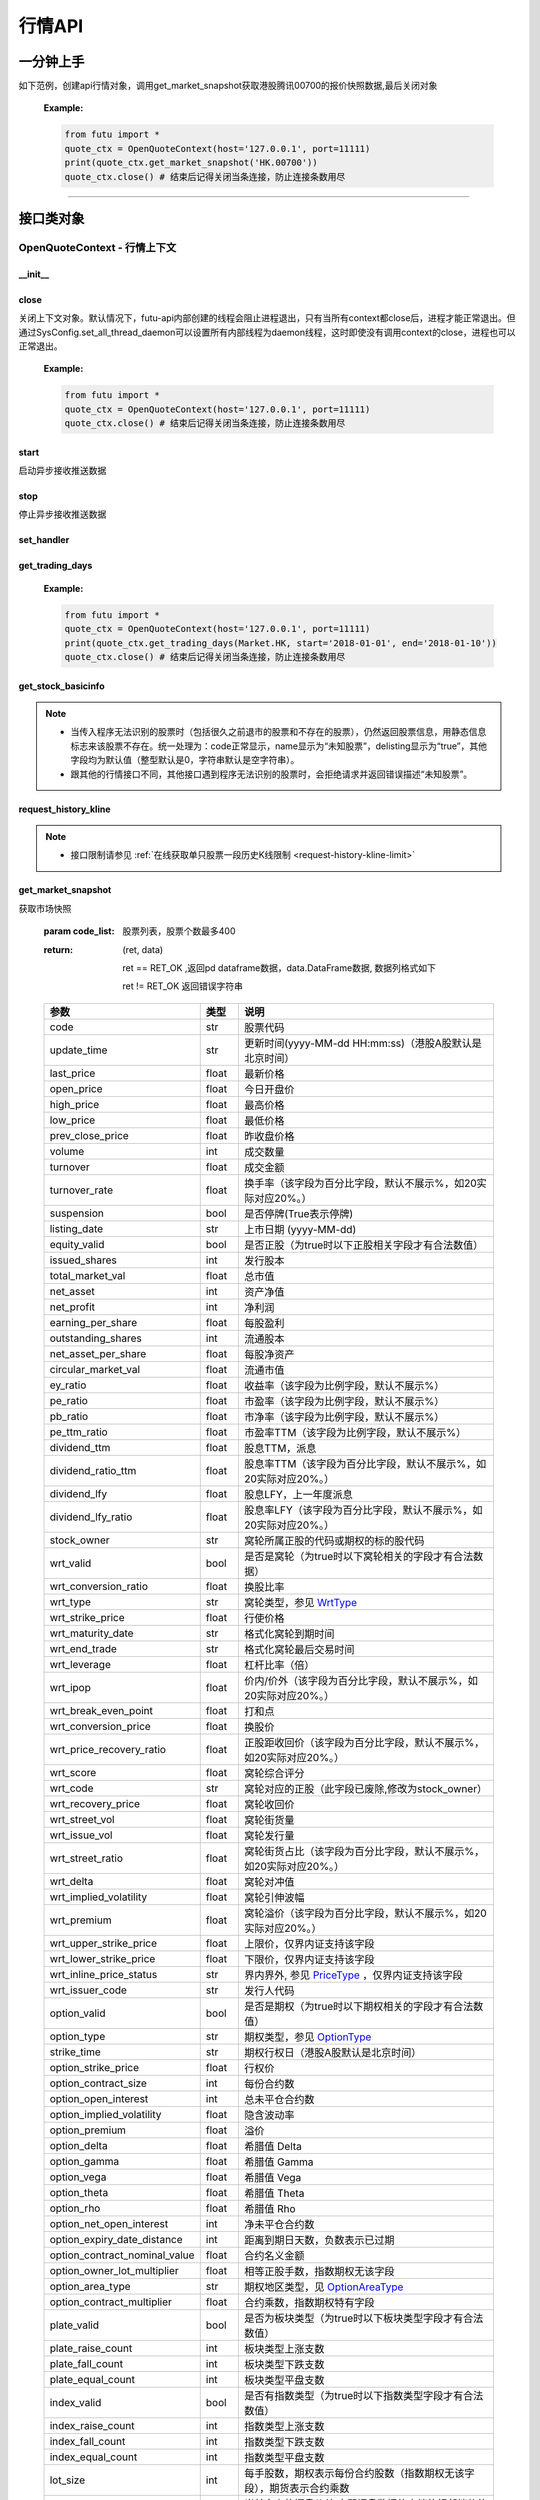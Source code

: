.. role:: strike
    :class: strike
.. role:: red-strengthen
    :class: red-strengthen


========
行情API
========

 .. _Market: Base_API.html#market
 
 .. _MarketState: Base_API.html#marketstate
 
 .. _SecurityType: Base_API.html#securitytype

 .. _WrtType: Base_API.html#wrttype
 
 .. _SubType: Base_API.html#subtype
 
 .. _KLType: Base_API.html#kltype-k
 
 .. _KLDataStatus: Base_API.html#kldatastatus-k
 
 .. _AuType: Base_API.html#autype-k
 
 .. _KLNoDataMode: Base_API.html#klnodatamode-k
 
 .. _KL_FIELD : Base_API.html#kl-field-k
 
 .. _TickerDirect: Base_API.html#tickerdirect
 
 .. _Plate: Base_API.html#plate
  
 .. _StockHolder: Base_API.html#stockholder

 .. _OptionType: Base_API.html#optiontype

 .. _OptionCondType: Base_API.html#optioncondtype
 
 .. _SysNotifyType: Base_API.html#sysnotifytype
 
 .. _GtwEventType: Base_API.html#gtweventtype

 .. _ProgramStatusType: Base_API.html#programstatustype

 .. _TradeDateType: Base_API.html#tradedatetype
 
 .. _SecurityReferenceType: Base_API.html#securityreferencetype
 
 .. _PushDataType: Base_API.html#pushdatatype
 
 .. _TickerType: Base_API.html#tickertype

 .. _DarkStatus: Base_API.html#darkstatus
 
 .. _SecurityStatus: Base_API.html#securitystatus
 
 .. _OptionAreaType: Base_API.html#optionareatype
 
 .. _IndexOptionType: Base_API.html#indexoptiontype
 
 .. _WarrantType: Base_API.html#warranttype

 .. _Issuer: Base_API.html#issuer

 .. _IpoPeriod: Base_API.html#ipoperiod

 .. _PriceType: Base_API.html#pricetype

 .. _WarrantStatus: Base_API.html#warrantstatus

 .. _ModifyUserSecurityOp: Base_API.html#modifyusersecurityop

 .. _SortField: Base_API.html#sortfield

 .. _SysConfig.enable_proto_encrypt: Base_API.html#enable_proto_encrypt

 .. _SortDir: Base_API.html#sortdir
 
 .. _FinancialQuarter: Base_API.html#financialquarter

 .. _TradeDateMarket: Base_API.html#tradedatemarket
 
 .. _PriceReminderType: Base_API.html#priceremindertype
 
 .. _PriceReminderFreq: Base_API.html#pricereminderfreq
 
 .. _SetPriceReminderOp: Base_API.html#setpricereminderop
 
 .. _PriceReminderMarketStatus: Base_API.html#priceremindermarketstatus
 
 .. _UserSecurityGroupType: Base_API.html#usersecuritygrouptype
 
 .. _RelativePosition: Base_API.html#relativeposition-ma-ema-rsi
 
一分钟上手
============

如下范例，创建api行情对象，调用get_market_snapshot获取港股腾讯00700的报价快照数据,最后关闭对象
   
 :Example:

 .. code:: python

    from futu import *
    quote_ctx = OpenQuoteContext(host='127.0.0.1', port=11111)
    print(quote_ctx.get_market_snapshot('HK.00700'))
    quote_ctx.close() # 结束后记得关闭当条连接，防止连接条数用尽
    
----------------------------


接口类对象
==========

OpenQuoteContext - 行情上下文
-------------------------------------------

__init__
~~~~~~~~~~~~~~~~~~~~~~~~~~~~~~~~~~~~

..  py:function:: __init__(host='127.0.0.1', port=11111, is_encrypt=None)

 构造函数

 :param host: str FutuOpenD监听的IP地址
 :param port: int FutuOpenD监听的IP端口
 :param is_encrypt: bool 是否启用加密。默认为None，表示使用 SysConfig.enable_proto_encrypt_ 的设置。
        
 :Example:

 .. code:: python

    from futu import *
    quote_ctx = OpenQuoteContext(host='127.0.0.1', port=11111, is_encrypt=False)
    quote_ctx.close() # 结束后记得关闭当条连接，防止连接条数用尽

close
~~~~~~~~~~~~~~~~~~~~~~~~~~~~~~~~~~~~

..  py:function:: close

关闭上下文对象。默认情况下，futu-api内部创建的线程会阻止进程退出，只有当所有context都close后，进程才能正常退出。但通过SysConfig.set_all_thread_daemon可以设置所有内部线程为daemon线程，这时即使没有调用context的close，进程也可以正常退出。
        
 :Example:

 .. code:: python

    from futu import *
    quote_ctx = OpenQuoteContext(host='127.0.0.1', port=11111)
    quote_ctx.close() # 结束后记得关闭当条连接，防止连接条数用尽
    
start
~~~~~~~~~~~~~~~~~~~~~~~~~~~~~~~~~~~~

..  py:function:: start

启动异步接收推送数据


stop
~~~~~~~~~~~~~~~~~~~~~~~~~~~~~~~~~~~~

..  py:function:: stop

停止异步接收推送数据


set_handler
~~~~~~~~~~~~~~~~~~~~~~~~~~~~~~~~~~~~

..  py:function:: set_handler(self, handler)

 设置异步回调处理对象

 :param handler: 回调处理对象，必须是以下类的子类实例

            ===============================    =========================
             类名                                 说明
            ===============================    =========================
            SysNotifyHandlerBase				OpenD通知处理基类
            StockQuoteHandlerBase               报价处理基类
            OrderBookHandlerBase                摆盘处理基类
            CurKlineHandlerBase                 实时k线处理基类
            TickerHandlerBase                   逐笔处理基类
            RTDataHandlerBase                   分时数据处理基类
            BrokerHandlerBase                   经济队列处理基类
            ===============================    =========================
 :return ret: RET_OK: 设置成功

        其它: 设置失败

:strike:`get_trading_days`
~~~~~~~~~~~~~~~~~~~~~~~~~~~~~~~~~~~~

..  py:function:: get_trading_days(self, market, start=None, end=None)

 获取交易日,注意该交易日是通过自然日去除周末以及节假日得到，不包括临时休市数据

 :param market: 市场类型，Market_
 :param start: 起始日期。例如'2018-01-01'。
 :param end: 结束日期。例如'2018-01-01'。
         start和end的组合如下：
            
            ==========    ==========    ========================================
            start类型      end类型       说明
            ==========    ==========    ========================================
            str            str           start和end分别为指定的日期
            None           str           start为end往前365天
            str            None          end为start往后365天
            None           None          end为当前日期，start为end往前365天
            ==========    ==========    ========================================
 :return: (ret_code, content)

        成功时返回(RET_OK, content)，content为字典列表，失败时返回(RET_ERROR, content)，其中content是错误描述字符串


        =================   ===========   ==============================================================================
        参数                  类型                        说明
        =================   ===========   ==============================================================================
        time                str            时间
        trade_date_type     str            标志是一天、上午半天、下午半天，参见 TradeDateType_
        =================   ===========   ==============================================================================

 .. code:: python

        [{'time': '2018-12-22', 'trade_date_type': 'WHOLE'},
         {'time': '2018-12-23', 'trade_date_type': 'WHOLE'},
         {'time': '2018-12-24', 'trade_date_type': 'MORNING'}]

..
  
 :Example:

 .. code:: python

    from futu import *
    quote_ctx = OpenQuoteContext(host='127.0.0.1', port=11111)
    print(quote_ctx.get_trading_days(Market.HK, start='2018-01-01', end='2018-01-10'))
    quote_ctx.close() # 结束后记得关闭当条连接，防止连接条数用尽

get_stock_basicinfo
~~~~~~~~~~~~~~~~~~~~~~~~~~~~~~~~~~~~

..  py:function:: get_stock_basicinfo(self, market, stock_type=SecurityType.STOCK, code_list=None)

 获取指定市场中特定类型的股票基本信息
 
 :param market: 市场类型 Market_
 :param stock_type: 股票类型，参见 SecurityType_，但不支持SecurityType.DRVT 
 :param code_list: 如果不为None，应该是股票code的iterable类型，将只返回指定的股票信息
 :return: (ret_code, content)

        ret_code 等于RET_OK时， content为Pandas.DataFrame数据, 否则为错误原因字符串, 数据列格式如下
        
        =================   ===========   ==============================================================================
        参数                  类型                        说明
        =================   ===========   ==============================================================================
        code                str            股票代码
        name                str            名字
        lot_size            int            每手股数，期权表示每份合约股数（指数期权无该字段），期货表示合约乘数
        stock_type          str            股票类型，参见 SecurityType_
        stock_child_type    str            窝轮子类型，参见 WrtType_
        stock_owner         str            窝轮所属正股的代码，或期权标的股的代码
        option_type         str            期权类型，查看 OptionType_
        strike_time         str            期权行权日（港股A股默认是北京时间）
        strike_price        float          期权行权价
        suspension          bool           期权是否停牌(True表示停牌)
        listing_date        str            上市时间
        stock_id            int            股票id
        delisting           bool           是否退市
        index_option_type   str            指数期权类型
        main_contract       bool           是否主连合约  
        last_trade_time     string         最后交易时间，主连，当月，下月等期货没有该字段
        =================   ===========   ==============================================================================

 :Example:

 .. code-block:: python

    from futu import *
    quote_ctx = OpenQuoteContext(host='127.0.0.1', port=11111)
    ret, data = quote_ctx.get_stock_basicinfo(Market.HK, SecurityType.STOCK)
    if ret == RET_OK:
        print(data)
    else:
        print('error:', data)
    print('******************************************')
    ret, data = quote_ctx.get_stock_basicinfo(Market.HK, SecurityType.STOCK, ['HK.00647', 'HK.00700'])
    if ret == RET_OK:
        print(data)
        print(data['name'][0])  # 取第一条的股票名称
        print(data['name'].values.tolist())  # 转为list
    else:
        print('error:', data)
    quote_ctx.close()  # 结束后记得关闭当条连接，防止连接条数用尽

 :Output:

 .. code-block:: python

           code             name  lot_size stock_type stock_child_type stock_owner option_type strike_time strike_price suspension listing_date        stock_id  delisting index_option_type  main_contract last_trade_time
    0      HK.00001               长和       500      STOCK              N/A                                              N/A        N/A   2015-03-18   4440996184065      False               N/A          False  
    ...         ...              ...       ...        ...              ...         ...         ...         ...          ...        ...          ...             ...        ...               ...            ...             ...
    2592   HK.84602  ICBC CNHPREF1-R     10000      STOCK              N/A                                              N/A        N/A   2014-12-11  70497593281146      False               N/A          False                
    
    [2593 rows x 16 columns]
    ******************************************
           code            name  lot_size stock_type stock_child_type stock_owner option_type strike_time strike_price suspension listing_date        stock_id  delisting index_option_type  main_contract last_trade_time
    0  HK.00647  JOYCE BOUTIQUE      2000      STOCK              N/A                                              N/A        N/A   2019-08-27  32607391711879      False               N/A          False                
    1  HK.00700            腾讯控股       100      STOCK              N/A                                              N/A        N/A   2004-06-16  54047868453564      False               N/A          False                
    JOYCE BOUTIQUE
    ['JOYCE BOUTIQUE', '腾讯控股']

.. note::

    * 当传入程序无法识别的股票时（包括很久之前退市的股票和不存在的股票），仍然返回股票信息，用静态信息标志来该股票不存在。统一处理为：code正常显示，name显示为“未知股票”，delisting显示为“true”，其他字段均为默认值（整型默认是0，字符串默认是空字符串）。
    * 跟其他的行情接口不同，其他接口遇到程序无法识别的股票时，会拒绝请求并返回错误描述“未知股票”。



request_history_kline
~~~~~~~~~~~~~~~~~~~~~~~~~~~~~~~~~~~~

..  py:function:: request_history_kline(self, code, start=None, end=None, ktype=KLType.K_DAY, autype=AuType.QFQ, fields=[KL_FIELD.ALL], max_count=1000, page_req_key=None)

 获取k线，不需要事先下载k线数据。

 :param code: 股票代码
 :param start: 开始时间，例如'2017-06-20'
 :param end:  结束时间，例如'2017-07-20'。
              start和end的组合如下：
			  
              ==========    ==========    ========================================
              start类型      end类型       说明
              ==========    ==========    ========================================
                str            str           start和end分别为指定的日期
                None           str           start为end往前365天
                str            None          end为start往后365天
                None           None          end为当前日期，start为end往前365天
              ==========    ==========    ========================================
			  
 :param ktype: k线类型， 参见 KLType_ 定义
 :param autype: 复权类型, 参见 AuType_ 定义
 :param fields: 需返回的字段列表，参见 KL_FIELD_ 定义 KL_FIELD.ALL  KL_FIELD.OPEN ....
 :param max_count: 本次请求最大返回的数据点个数，传None表示返回start和end之间所有的数据。注意：OpenD 是把所有数据请求到再下发给脚本的，如果K线个数过多，建议选择分页，因为超过10秒仍未获取完会提示超时。
 :param page_req_key: 分页请求的key。如果start和end之间的数据点多于max_count，那么后续请求时，要传入上次调用返回的page_req_key。初始请求时应该传None。
 :return: (ret, data, page_req_key)

        ret == RET_OK 返回pd dataframe数据，data.DataFrame数据, 数据列格式如下。page_req_key在分页请求时（即max_count>0）可能返回，并且需要在后续的请求中传入。如果没有更多数据，page_req_key返回None。

        ret != RET_OK 返回错误字符串

    =================   ===========   ==============================================================================
    参数                  类型                        说明
    =================   ===========   ==============================================================================
    code                str            股票代码
    time_key            str            k线时间（港股A股默认是北京时间）
    open                float          开盘价
    close               float          收盘价
    high                float          最高价
    low                 float          最低价
    pe_ratio            float          市盈率（该字段为比例字段，默认不展示%）
    turnover_rate       float          换手率
    volume              int            成交量
    turnover            float          成交额
    change_rate         float          涨跌幅
	last_close          float          昨收价
    =================   ===========   ==============================================================================

	
 :Example:

 .. code:: python

    from futu import *
    quote_ctx = OpenQuoteContext(host='127.0.0.1', port=11111)
    ret, data, page_req_key = quote_ctx.request_history_kline('HK.00700', start='2019-09-11', end='2019-09-18', max_count=5)  # 每页5个，请求第一页
    if ret == RET_OK:
        print(data)
        print(data['code'][0])    # 取第一条的股票代码
        print(data['close'].values.tolist())   # 第一页收盘价转为list
    else:
        print('error:', data)
    while page_req_key != None:  # 请求后面的所有结果
        print('*************************************')
        ret, data, page_req_key = quote_ctx.request_history_kline('HK.00700', start='2019-09-11', end='2019-09-18', max_count=5, page_req_key=page_req_key) # 请求翻页后的数据
        if ret == RET_OK:
            print(data)
        else:
            print('error:', data)
    print('All pages are finished!')
    quote_ctx.close() # 结束后记得关闭当条连接，防止连接条数用尽
	
 :Output:

 .. code:: python

        code             time_key   open  close   high    low  pe_ratio  turnover_rate    volume      turnover  change_rate  last_close
    0   HK.00700  2019-09-11 00:00:00  341.0  346.0  347.8  339.4    36.405        0.00165  15794903  5.437023e+09     1.466276       340.2
    ..       ...                  ...    ...    ...    ...    ...       ...            ...       ...           ...          ...         ...
    4   HK.00700  2019-09-17 00:00:00  343.2  343.6  345.4  340.6    36.153        0.00097   9225687  3.165508e+09    -0.865551       346.6
    
    [5 rows x 12 columns]
    HK.00700
    [346.0, 349.4, 349.6, 346.6, 343.6]
    *************************************
       code             time_key   open  close   high    low  pe_ratio  turnover_rate   volume      turnover  change_rate  last_close
    0  HK.00700  2019-09-18 00:00:00  344.0  343.0  345.6  341.6     36.09        0.00077  7335407  2.516701e+09    -0.290698       343.6
    All pages are finished!

.. note::

    * 接口限制请参见 :ref:`在线获取单只股票一段历史K线限制 <request-history-kline-limit>`
	

	
get_market_snapshot
~~~~~~~~~~~~~~~~~~~~~~~~~~~~~~~~~~~~

..  py:function:: get_market_snapshot(self, code_list)

获取市场快照

 :param code_list: 股票列表，股票个数最多400
 :return: (ret, data)

        ret == RET_OK ,返回pd dataframe数据，data.DataFrame数据, 数据列格式如下

        ret != RET_OK 返回错误字符串

 ===============================   =============   ===================================================================
 参数                                类型                       说明
 ===============================   =============   ===================================================================
 code                               str            股票代码
 update_time                        str            更新时间(yyyy-MM-dd HH:mm:ss)（港股A股默认是北京时间）
 last_price                         float          最新价格
 open_price                         float          今日开盘价
 high_price                         float          最高价格
 low_price                          float          最低价格
 prev_close_price                   float          昨收盘价格
 volume                             int            成交数量
 turnover                           float          成交金额
 turnover_rate                      float          换手率（该字段为百分比字段，默认不展示%，如20实际对应20%。）
 suspension                         bool           是否停牌(True表示停牌)
 listing_date                       str            上市日期 (yyyy-MM-dd)
 equity_valid                       bool           是否正股（为true时以下正股相关字段才有合法数值）
 issued_shares                      int            发行股本
 total_market_val                   float          总市值
 net_asset                          int            资产净值
 net_profit                         int            净利润
 earning_per_share                  float          每股盈利
 outstanding_shares                 int            流通股本
 net_asset_per_share                float          每股净资产
 circular_market_val                float          流通市值
 ey_ratio                           float          收益率（该字段为比例字段，默认不展示%）
 pe_ratio                           float          市盈率（该字段为比例字段，默认不展示%）
 pb_ratio                           float          市净率（该字段为比例字段，默认不展示%）
 pe_ttm_ratio                       float          市盈率TTM（该字段为比例字段，默认不展示%）
 dividend_ttm                       float          股息TTM，派息
 dividend_ratio_ttm                 float          股息率TTM（该字段为百分比字段，默认不展示%，如20实际对应20%。）
 dividend_lfy                       float          股息LFY，上一年度派息
 dividend_lfy_ratio                 float          股息率LFY（该字段为百分比字段，默认不展示%，如20实际对应20%。）
 stock_owner                        str            窝轮所属正股的代码或期权的标的股代码
 wrt_valid                          bool           是否是窝轮（为true时以下窝轮相关的字段才有合法数据）
 wrt_conversion_ratio               float          换股比率
 wrt_type                           str            窝轮类型，参见 WrtType_
 wrt_strike_price                   float          行使价格
 wrt_maturity_date                  str            格式化窝轮到期时间
 wrt_end_trade                      str            格式化窝轮最后交易时间
 wrt_leverage                       float          杠杆比率（倍）
 wrt_ipop                           float          价内/价外（该字段为百分比字段，默认不展示%，如20实际对应20%。）
 wrt_break_even_point               float          打和点
 wrt_conversion_price               float          换股价
 wrt_price_recovery_ratio           float          正股距收回价（该字段为百分比字段，默认不展示%，如20实际对应20%。）
 wrt_score                          float          窝轮综合评分
 wrt_code                           str            窝轮对应的正股（此字段已废除,修改为stock_owner）
 wrt_recovery_price                 float          窝轮收回价
 wrt_street_vol                     float          窝轮街货量
 wrt_issue_vol                      float          窝轮发行量
 wrt_street_ratio                   float          窝轮街货占比（该字段为百分比字段，默认不展示%，如20实际对应20%。）
 wrt_delta                          float          窝轮对冲值
 wrt_implied_volatility             float          窝轮引伸波幅
 wrt_premium                        float          窝轮溢价（该字段为百分比字段，默认不展示%，如20实际对应20%。）
 wrt_upper_strike_price             float          上限价，仅界内证支持该字段
 wrt_lower_strike_price             float          下限价，仅界内证支持该字段
 wrt_inline_price_status            str            界内界外, 参见 PriceType_ ，仅界内证支持该字段
 wrt_issuer_code                    str            发行人代码
 option_valid                       bool           是否是期权（为true时以下期权相关的字段才有合法数值）
 option_type                        str            期权类型，参见 OptionType_
 strike_time                        str            期权行权日（港股A股默认是北京时间）
 option_strike_price                float          行权价
 option_contract_size               int            每份合约数
 option_open_interest               int            总未平仓合约数
 option_implied_volatility          float          隐含波动率
 option_premium                     float          溢价
 option_delta                       float          希腊值 Delta
 option_gamma                       float          希腊值 Gamma
 option_vega                        float          希腊值 Vega
 option_theta                       float          希腊值 Theta
 option_rho                         float          希腊值 Rho
 option_net_open_interest           int            净未平仓合约数
 option_expiry_date_distance        int            距离到期日天数，负数表示已过期
 option_contract_nominal_value      float          合约名义金额
 option_owner_lot_multiplier        float          相等正股手数，指数期权无该字段
 option_area_type                   str            期权地区类型，见 OptionAreaType_
 option_contract_multiplier         float          合约乘数，指数期权特有字段
 plate_valid                        bool           是否为板块类型（为true时以下板块类型字段才有合法数值）
 plate_raise_count                  int            板块类型上涨支数
 plate_fall_count                   int            板块类型下跌支数
 plate_equal_count                  int            板块类型平盘支数
 index_valid                        bool           是否有指数类型（为true时以下指数类型字段才有合法数值）
 index_raise_count                  int            指数类型上涨支数
 index_fall_count                   int            指数类型下跌支数
 index_equal_count                  int            指数类型平盘支数 
 lot_size                           int            每手股数，期权表示每份合约股数（指数期权无该字段），期货表示合约乘数
 price_spread                       float          当前向上的摆盘价差,亦即摆盘数据的卖档的相邻档位的报价差
 ask_price                          float          卖价
 bid_price                          float          买价
 ask_vol                            float          卖量
 bid_vol                            float          买量
 enable_margin                      bool           是否可融资，如果为true，后两个字段才有意义
 mortgage_ratio                     float          股票抵押率（该字段为百分比字段，默认不展示%，如20实际对应20%。）
 long_margin_initial_ratio          float          融资初始保证金率（该字段为百分比字段，默认不展示%，如20实际对应20%。）
 enable_short_sell                  bool           是否可卖空，如果为true，后三个字段才有意义
 short_sell_rate                    float          卖空参考利率（该字段为百分比字段，默认不展示%，如20实际对应20%。）
 short_available_volume             int            剩余可卖空数量
 short_margin_initial_ratio         float          卖空（融券）初始保证金率（该字段为百分比字段，默认不展示%，如20实际对应20%。）
 sec_status                         str            股票状态，见 SecurityStatus_ 
 amplitude                          float          振幅（该字段为百分比字段，默认不展示%，如20实际对应20%。）
 avg_price                          float          平均价
 bid_ask_ratio                      float          委比（该字段为百分比字段，默认不展示%，如20实际对应20%。）
 volume_ratio                       float          量比
 highest52weeks_price               float          52周最高价
 lowest52weeks_price                float          52周最低价
 highest_history_price              float          历史最高价
 lowest_history_price               float          历史最低价
 pre_price                          float          盘前价格
 pre_high_price                     float          盘前最高价
 pre_low_price                      float          盘前最低价
 pre_volume                         int            盘前成交量
 pre_turnover                       float          盘前成交额
 pre_change_val                     float          盘前涨跌额
 pre_change_rate                    float          盘前涨跌幅（该字段为百分比字段，默认不展示%，如20实际对应20%。）
 pre_amplitude                      float          盘前振幅（该字段为百分比字段，默认不展示%，如20实际对应20%。）
 after_price                        float          盘后价格
 after_high_price                   float          盘后最高价
 after_low_price                    float          盘后最低价
 after_volume                       int            盘后成交量，科创板支持该数据。
 after_turnover                     float          盘后成交额，科创板支持该数据。
 after_change_val                   float          盘后涨跌额
 after_change_rate                  float          盘后涨跌幅（该字段为百分比字段，默认不展示%，如20实际对应20%。） 
 after_amplitude                    float          盘后振幅（该字段为百分比字段，默认不展示%，如20实际对应20%。） 
 future_valid                       bool           是否期货
 future_last_settle_price           float          昨结
 future_position                    float          持仓量
 future_position_change             float          日增仓
 future_main_contract               bool           是否主连合约
 future_last_trade_time             string         最后交易时间，主连，当月，下月等期货没有该字段
 ===============================   =============   ===================================================================

 :Example:

 .. code:: python

    from futu import *
    quote_ctx = OpenQuoteContext(host='127.0.0.1', port=11111)
    
    ret, data = quote_ctx.get_market_snapshot(['SH.600000', 'HK.00700'])
    if ret == RET_OK:
        print(data)
        print(data['code'][0])    # 取第一条的股票代码
        print(data['code'].values.tolist())   # 转为list
    else:
        print('error:', data)
    quote_ctx.close() # 结束后记得关闭当条连接，防止连接条数用尽
	
 :Output:

 .. code:: python

       code          update_time  last_price  open_price  high_price  low_price  prev_close_price    volume      turnover  turnover_rate  suspension listing_date  lot_size  price_spread  stock_owner  ask_price  bid_price  ask_vol  bid_vol  enable_margin  mortgage_ratio  long_margin_initial_ratio  enable_short_sell  short_sell_rate  short_available_volume  short_margin_initial_ratio  amplitude  avg_price  bid_ask_ratio  volume_ratio  highest52weeks_price  lowest52weeks_price  highest_history_price  lowest_history_price  after_volume  after_turnover sec_status  equity_valid  issued_shares  total_market_val     net_asset    net_profit  earning_per_share  outstanding_shares  circular_market_val  net_asset_per_share  ey_ratio  pe_ratio  pb_ratio  pe_ttm_ratio  ...  wrt_upper_strike_price  wrt_lowe_strike_price  wrt_inline_price_status  option_valid  option_type  strike_time  option_strike_price  option_contract_size  option_open_interest  option_implied_volatility  option_premium  option_delta  option_gamma  option_vega  option_theta  option_rho  option_net_open_interest  option_expiry_date_distance  option_contract_nominal_value  option_owner_lot_multiplier  option_area_type  \
    0  SH.600000  2020-03-26 15:00:00       10.23        10.1       10.37      10.08             10.15  30921803  3.159604e+08          0.110       False   1999-11-10       100          0.01          NaN      10.23      10.22    39048    12300           True             0.0                       60.0              False              NaN                     NaN                         NaN      2.857     10.218         -1.327         0.823                 13.33                 9.82                  13.57             -1.408106             0             0.0     NORMAL          True    29352080397      3.002718e+11  4.801707e+11  5.591571e+10              1.905         28103763899         2.875015e+11               16.359     0.127      5.37     0.625         4.918  ...                     NaN                    NaN                      NaN         False          NaN          NaN                  NaN                   NaN                   NaN                        NaN             NaN           NaN           NaN          NaN           NaN         NaN                       NaN                          NaN                            NaN                          NaN               NaN   
    1   HK.00700  2020-03-26 16:08:06      381.80       386.0      386.00     376.00            380.00  29318892  1.119300e+10          0.307       False   2004-06-16       100          0.20          NaN     382.00     381.80   383400     5900           True            70.0                       44.0              False              NaN                     NaN                         NaN      2.632    381.767         30.192         0.655                420.00               312.20                 474.72             -3.581000             0             0.0     NORMAL          True     9552936193      3.647311e+12  4.776564e+11  1.029998e+11             10.782          9552936193         3.647311e+12               50.001     0.227     35.41     7.635        33.606  ...                     NaN                    NaN                      NaN         False          NaN          NaN                  NaN                   NaN                   NaN                        NaN             NaN           NaN           NaN          NaN           NaN         NaN                       NaN                          NaN                            NaN                          NaN               NaN   
    
       option_contract_multiplier  index_valid  index_raise_count  index_fall_count  index_equal_count  plate_valid  plate_raise_count  plate_fall_count  plate_equal_count  future_valid  future_last_settle_price  future_position  future_position_change  future_main_contract  future_last_trade_time  pre_price  pre_high_price  pre_low_price  pre_volume  pre_turnover  pre_change_val  pre_change_rate  pre_amplitude  after_price  after_high_price  after_low_price  after_change_val  after_change_rate  after_amplitude  
    0                         NaN        False                NaN               NaN                NaN        False                NaN               NaN                NaN         False                       NaN              NaN                     NaN                   NaN                     NaN        N/A             N/A            N/A         N/A           N/A             N/A              N/A            N/A          N/A               N/A              N/A               N/A                N/A              N/A  
    1                         NaN        False                NaN               NaN                NaN        False                NaN               NaN                NaN         False                       NaN              NaN                     NaN                   NaN                     NaN        N/A             N/A            N/A         N/A           N/A             N/A              N/A            N/A          N/A               N/A              N/A               N/A                N/A              N/A  
    
    [2 rows x 123 columns]
    SH.600000
    ['SH.600000', 'HK.00700']

.. note::

    * 接口限制请参见 :ref:`获取股票快照限制 <get-market-snapshot-limit>`


get_rt_data
~~~~~~~~~~~~~~~~~~~~~~~~~~~~~~~~~~~~

..  py:function:: get_rt_data(self, code)

 获取指定股票的分时数据

 :param code: 股票代码，例如，HK.00700
 :return (ret, data): ret == RET_OK 返回pd Dataframe数据, 数据列格式如下

        ret != RET_OK 返回错误字符串

        =====================   ===========   ===================================================================
        参数                      类型                        说明
        =====================   ===========   ===================================================================
        code                    str            股票代码
        time                    str            时间(yyyy-MM-dd HH:mm:ss)（港股A股默认是北京时间）
        is_blank                bool           数据状态；正常数据为False，伪造数据为True
        opened_mins             int            零点到当前多少分钟
        cur_price               float          当前价格
        last_close              float          昨天收盘的价格
        avg_price               float          平均价格（对于期权，该字段为None）
        volume                  float          成交量
        turnover                float          成交金额
        =====================   ===========   ===================================================================

 :Example:

 .. code:: python

    from futu import *
    quote_ctx = OpenQuoteContext(host='127.0.0.1', port=11111)
    ret_sub, err_message = quote_ctx.subscribe(['HK.00700'], [SubType.RT_DATA], subscribe_push=False)
    # 先订阅分时数据类型。订阅成功后OpenD将持续收到服务器的推送，False代表暂时不需要推送给脚本
    if ret_sub == RET_OK:   # 订阅成功
        ret, data = quote_ctx.get_rt_data('HK.00700')   # 获取一次分时数据
        if ret == RET_OK:
            print(data)
        else:
            print('error:', data)
    else:
        print('subscription failed', err_message)
    quote_ctx.close()   # 关闭当条连接，OpenD会在1分钟后自动取消相应股票相应类型的订阅
	
 :Output:

 .. code:: python

        code                 time  is_blank  opened_mins  cur_price  last_close   avg_price  volume     turnover
    0   HK.00700  2020-03-30 09:30:00     False          570      371.8       382.4  371.800000  923800  343468840.0
    ..       ...                  ...       ...          ...        ...         ...         ...     ...          ...
    32  HK.00700  2020-03-30 10:02:00     False          602      372.8       382.4  372.979075    4100    1527820.0
    
    [33 rows x 9 columns]

get_plate_stock
~~~~~~~~~~~~~~~~~~~~~~~~~~~~~~~~~~~~

..  py:function:: get_plate_stock(self, plate_code, sort_field=SortField.CODE, ascend=True)

 获取特定板块下的股票列表

 :param plate_code: 板块代码，string，例如，“SH.BK0001”，“SH.BK0002”，先利用获取子板块列表函数获取子板块代码
 :param sort_field: 排序字段，SortField，根据哪些字段排序 SortField_
 :param ascend: 排序方向，bool，True升序，False降序

 :return (ret, data): ret == RET_OK 返回pd dataframe数据，data.DataFrame数据, 数据列格式如下

        ret != RET_OK 返回错误字符串

        =====================   ===========   ==============================================================
        参数                      类型                        说明
        =====================   ===========   ==============================================================
        code                    str            股票代码
        lot_size                int            每手股数，期货表示合约乘数
        stock_name              str            股票名称
        stock_type              str            股票类型，参见 SecurityType_
        list_time               str            上市时间（港股A股默认是北京时间）
        stock_id                int            股票id
        main_contract           bool           是否主连合约（期货特有字段）
        last_trade_time         string         最后交易时间（期货特有字段，主连，当月，下月等期货没有该字段）
        =====================   ===========   ==============================================================

 :Example:

 .. code:: python

    from futu import *
    quote_ctx = OpenQuoteContext(host='127.0.0.1', port=11111)
    
    ret, data = quote_ctx.get_plate_stock('HK.BK1001')
    if ret == RET_OK:
        print(data)
        print(data['stock_name'][0])    # 取第一条的股票名称
        print(data['stock_name'].values.tolist())   # 转为list
    else:
        print('error:', data)
    quote_ctx.close() # 结束后记得关闭当条连接，防止连接条数用尽
	
 :Output:

 .. code:: python
 
        code  lot_size stock_name  stock_owner  stock_child_type stock_type   list_time        stock_id  main_contract last_trade_time
    0   HK.00462      4000       天然乳品          NaN               NaN      STOCK  2005-06-10  55589761712590          False                
    ..       ...       ...        ...          ...               ...        ...         ...             ...            ...             ...
    10  HK.06863      1000       辉山乳业          NaN               NaN      STOCK  2013-09-27  68607807593167          False                
    
    [11 rows x 10 columns]
    天然乳品
    ['天然乳品', '现代牧业', '雅士利国际', '原生态牧业', '中国圣牧', '中地乳业', '庄园牧场', '澳优', '蒙牛乳业', '中国飞鹤', '辉山乳业']

.. note::

    *   该接口也可用于获取指数成份股, 如获取上证指数成份股:
	
	*   接口限制请参见 :ref:`获取板块下的股票限制 <get-plate-stock-limit>`

			    
    *   部分常用的板块或指数代码如下:
    
        =====================  ==============================================================
            代码                      说明
        =====================  ==============================================================
        HK.HSI Constituent         恒指成份股
        HK.HSCEI Stock             国指成份股
        HK.Motherboard             港股主板
        HK.GEM                     港股创业板
        HK.BK1910                  所有港股
        HK.BK1911                  主板H股
        HK.BK1912                  创业板H股
        HK.Fund                    港股基金
        HK.BK1600                  富途热门(港)
        HK.BK1986                  港股期货全类型
        HK.BK1987                  港股股指期货
        HK.BK1988                  港股汇率期货
        HK.BK1989                  港股金属期货
        HK.BK1990                  港股股票期货
		HK.BK1912                  已上市新股-港股
        SH.3000000                 上海主板
        SH.BK0901                  上证B股
        SH.BK0902                  深证B股 
        SH.3000002                 沪深指数
        SH.3000005                 沪深全部A股
        SH.BK0600                  富途热门(沪深)
        SH.BK0992                  科创板
		SH.BK0912                  已上市新股-A股	
        SZ.3000001                 深证主板
        SZ.3000003                 中小企业板块
        SZ.3000004                 深证创业板	
        US.USAALL                  所有美股
        US.BK2989                  美股期货全类型
        US.BK2990                  美股农产品期货
        US.BK2991                  美股利率期货
        US.BK2992                  美股外汇期货
        US.BK2993                  美股数字货币期货
        US.BK2994                  美股股指期货
        US.BK2995                  美股能源化工期货
        US.BK2996                  美股贵金属期货		
		US.BK2912                  已上市新股-美股
        =====================  ==============================================================

        
get_plate_list
~~~~~~~~~~~~~~~~~~~~~~~~~~~~~~~~~~~~

..  py:function:: get_plate_list(self, market, plate_class)

 获取板块集合下的子板块列表

 :param market: 市场标识，注意这里不区分沪和深，输入沪或者深都会返回沪深市场的子板块（这个是和客户端保持一致的）参见 Market_
 :param plate_class: 板块分类，参见 Plate_
 :return (ret, data): ret == RET_OK 返回pd Dataframe数据，数据列格式如下

        ret != RET_OK 返回错误字符串

        =====================   ===========   ==============================================================
        参数                      类型                        说明
        =====================   ===========   ==============================================================
        code                    str            股票代码
        plate_name              str            板块名字
        plate_id                str            板块id
        =====================   ===========   ==============================================================

 :Example:

 .. code:: python

    from futu import *
    quote_ctx = OpenQuoteContext(host='127.0.0.1', port=11111)
    
    ret, data = quote_ctx.get_plate_list(Market.HK, Plate.CONCEPT)
    if ret == RET_OK:
        print(data)
        print(data['plate_name'][0])    # 取第一条的板块名称
        print(data['plate_name'].values.tolist())   # 转为list
    else:
        print('error:', data)
    quote_ctx.close() # 结束后记得关闭当条连接，防止连接条数用尽
	
 :Output:

 .. code:: python

        code plate_name plate_id
    0   HK.BK1000      做空集合股   BK1000
    ..        ...        ...      ...
    77  HK.BK1999       殡葬概念   BK1999
    
    [78 rows x 3 columns]
    做空集合股
    ['做空集合股', '阿里概念股', '雄安概念股', '苹果概念', '一带一路', '5G概念', '夜店股', '粤港澳大湾区', '特斯拉概念股', '啤酒', '疑似财技股', '体育用品', '稀土概念', '人民币升值概念', '抗疫概念', '新股与次新股', '腾讯概念', '云办公', 'SaaS概念', '在线教育', '汽车经销商', '挪威政府全球养老基金持仓', '武汉本地概念股', '核电', '内地医药股', '化妆美容股', '科网股', '公用股', '石油股', '电讯设备', '电力股', '手游股', '婴儿及小童用品股', '百货业股', '收租股', '港口运输股', '电信股', '环保', '煤炭股', '汽车股', '电池', '物流', '内地物业管理股', '农业股', '黄金股', '奢侈品股', '电力设备股', '连锁快餐店', '重型机械股', '食品股', '内险股', '纸业股', '水务股', '奶制品股', '光伏太阳能股', '内房股', '内地教育股', '家电股', '风电股', '蓝筹地产股', '内银股', '航空股', '石化股', '建材水泥股', '中资券商股', '高铁基建股', '燃气股', '公路及铁路股', '钢铁金属股', '华为概念', 'OLED概念', '工业大麻', '香港本地股', '香港零售股', '区块链', '猪肉概念', '节假日概念', '殡葬概念']
	
.. note::

    * 接口限制请参见 :ref:`获取板块集合下的板块限制 <get-plate-list-limit>`

	
get_broker_queue
~~~~~~~~~~~~~~~~~~~~~~~~~~~~~~~~~~~~

..  py:function:: get_broker_queue(self, code)

 获取股票的经纪队列

 :param code: 股票代码
 :return: (ret, bid_frame_table, ask_frame_table)或(ret, err_message, err_message)

        ret == RET_OK，bid_frame_table，ask_frame_table 返回pd dataframe数据，数据列格式如下

        ret != RET_OK 返回错误字符串

        bid_frame_table 经纪买盘数据
        
        =====================   ===========   ==============================================================
        参数                      类型                        说明
        =====================   ===========   ==============================================================
        code                    str             股票代码
        bid_broker_id           int             经纪买盘id
        bid_broker_name         str             经纪买盘名称
        bid_broker_pos          int             经纪档位
        order_id                int64           交易所订单id，与交易接口返回的订单id并不一样
        order_volume            int64           订单股数
        =====================   ===========   ==============================================================

        ask_frame_table 经纪卖盘数据
        
        =====================   ===========   ==============================================================
        参数                      类型                        说明
        =====================   ===========   ==============================================================
        code                    str             股票代码
        ask_broker_id           int             经纪卖盘id
        ask_broker_name         str             经纪卖盘名称
        ask_broker_pos          int             经纪档位
        order_id                int64           交易所订单id，与交易接口返回的订单id并不一样
        order_volume            int64           订单股数
        =====================   ===========   ==============================================================

 :Example:

 .. code:: python

    from futu import *
    quote_ctx = OpenQuoteContext(host='127.0.0.1', port=11111)
    ret_sub, err_message = quote_ctx.subscribe(['HK.00700'], [SubType.BROKER], subscribe_push=False)
    # 先订阅经纪队列类型。订阅成功后OpenD将持续收到服务器的推送，False代表暂时不需要推送给脚本
    if ret_sub == RET_OK:   # 订阅成功
        ret, bid_frame_table, ask_frame_table = quote_ctx.get_broker_queue('HK.00700')   # 获取一次经纪队列数据
        if ret == RET_OK:
            print(bid_frame_table)
        else:
            print('error:', bid_frame_table)
    else:
        print('subscription failed')
    quote_ctx.close()   # 关闭当条连接，OpenD会在1分钟后自动取消相应股票相应类型的订阅
	
 :Output:

 .. code:: python

        code  bid_broker_id bid_broker_name  bid_broker_pos order_id order_volume
    0   HK.00700            140      海通国际证券有限公司               1      N/A          N/A
    ..       ...            ...             ...             ...      ...          ...
    35  HK.00700           4978  法国兴业证券(香港)有限公司               5      N/A          N/A
    
    [36 rows x 6 columns]

subscribe
~~~~~~~~~~~~~~~~~~~~~~~~~~~~~~~~~~~~

..  py:function:: subscribe(self, code_list, subtype_list, is_first_push=True, subscribe_push=True, is_detailed_orderbook=False)

 订阅注册需要的实时信息，指定股票和订阅的数据类型即可，港股订阅需要港股LV2以上的权限，港股期货/期权订阅需要港股期权期货LV2以上权限，BMP 权限不支持订阅。

 :param code_list: 需要订阅的股票代码列表
 :param subtype_list: 需要订阅的数据类型列表，参见 SubType_
 :param is_first_push: 订阅成功之后是否马上推送一次数据
 :param subscribe_push: 订阅后推送
 :param is_detailed_orderbook: 是否订阅详细的摆盘订单明细，仅用于 SF 行情权限下订阅 ORDER_BOOK 类型
 :return: (ret, err_message)

        ret == RET_OK err_message为None
        
        ret != RET_OK err_message为错误描述字符串
        
 :Example:

 .. code:: python

    import time
    from futu import *
    class OrderBookTest(OrderBookHandlerBase):
        def on_recv_rsp(self, rsp_str):
            ret_code, data = super(OrderBookTest,self).on_recv_rsp(rsp_str)
            if ret_code != RET_OK:
                print("OrderBookTest: error, msg: %s" % data)
                return RET_ERROR, data
            print("OrderBookTest ", data) # OrderBookTest自己的处理逻辑
            return RET_OK, data
    quote_ctx = OpenQuoteContext(host='127.0.0.1', port=11111)
    handler = OrderBookTest()
    quote_ctx.set_handler(handler)  # 设置实时摆盘回调
    quote_ctx.subscribe(['HK.00700'], [SubType.ORDER_BOOK])  # 订阅买卖摆盘类型，OpenD开始持续收到服务器的推送
    time.sleep(15)  #  设置脚本接收OpenD的推送持续时间为15秒
    quote_ctx.close()  # 关闭当条连接，OpenD会在1分钟后自动取消相应股票相应类型的订阅
	
 :Output:

 .. code:: python

    OrderBookTest  {'code': 'HK.00700', 'svr_recv_time_bid': '2020-04-29 10:40:03.147', 'svr_recv_time_ask': '2020-04-29 10:40:03.147', 'Bid': [(416.8, 2600, 11, {}), (416.6, 13100, 17, {}), (416.4, 24600, 17, {}), (416.2, 28000, 13, {}), (416.0, 46900, 30, {}), (415.8, 10900, 7, {}), (415.6, 7100, 9, {}), (415.4, 13300, 3, {}), (415.2, 300, 3, {}), (415.0, 11200, 36, {})], 'Ask': [(417.0, 17600, 31, {}), (417.2, 17800, 24, {}), (417.4, 15300, 10, {}), (417.6, 28800, 17, {}), (417.8, 20700, 11, {}), (418.0, 114200, 155, {}), (418.2, 20600, 19, {}), (418.4, 24100, 28, {}), (418.6, 42700, 45, {}), (418.8, 181900, 76, {})]}

.. note::
    
	* 接口限制请参见 :ref:`订阅反订阅限制 <subscribe-limit>`


unsubscribe
~~~~~~~~~~~~~~~~~~~~~~~~~~~~~~~~~~~~

..  py:function:: unsubscribe(self, code_list, subtype_list, unsubscribe_all=False)

 取消订阅
 
 :param code_list: 取消订阅的股票代码列表
 :param subtype_list: 取消订阅的类型，参见 SubType_
 :param unsubscribe_all: 取消所有订阅，为True时忽略其他参数，或可使用 `unsubscribe_all <./Quote_API.html#unsubscribe_all>`_ 接口
 :return: (ret, err_message)
        
        ret == RET_OK err_message为None
        
        ret != RET_OK err_message为错误描述字符串
     
 :Example:

 .. code:: python

    from futu import *
    import time
    quote_ctx = OpenQuoteContext(host='127.0.0.1', port=11111)
    
    print('current subscription status :', quote_ctx.query_subscription())  # 查询初始订阅状态
    ret_sub, err_message = quote_ctx.subscribe(['HK.00700'], [SubType.QUOTE, SubType.TICKER], subscribe_push=False)
    # 先订阅了QUOTE和TICKER两个类型。订阅成功后OpenD将持续收到服务器的推送，False代表暂时不需要推送给脚本
    if ret_sub == RET_OK:   # 订阅成功
        print('subscribe successfully！current subscription status :', quote_ctx.query_subscription())  # 订阅成功后查询订阅状态
        time.sleep(60)  # 订阅之后至少1分钟才能取消订阅
        ret_unsub, err_message_unsub = quote_ctx.unsubscribe(['HK.00700'], [SubType.QUOTE])
        if ret_unsub == RET_OK:
            print('unsubscribe all successfully！current subscription status:', quote_ctx.query_subscription())  # 取消订阅后查询订阅状态
        else:
            print('Failed to cancel all subscriptions！', err_message_unsub)
    else:
        print('subscription failed', err_message)
    quote_ctx.close() # 结束后记得关闭当条连接，防止连接条数用尽
	
 :Output:

 .. code:: python

    current subscription status : (0, {'total_used': 0, 'remain': 1000, 'own_used': 0, 'sub_list': {}})
    subscribe successfully！current subscription status : (0, {'total_used': 2, 'remain': 998, 'own_used': 2, 'sub_list': {'QUOTE': ['HK.00700'], 'TICKER': ['HK.00700']}})
    unsubscribe all successfully！current subscription status: (0, {'total_used': 1, 'remain': 999, 'own_used': 1, 'sub_list': {'TICKER': ['HK.00700']}})
  
.. note::

	* 接口限制请参见 :ref:`订阅反订阅限制 <subscribe-limit>`

unsubscribe_all
~~~~~~~~~~~~~~~~~~~~~~~~~~~~~~~~~~~~

..  py:function:: unsubscribe_all(self)

 取消所有订阅

 :return: (ret, err_message)

        ret == RET_OK err_message为None

        ret != RET_OK err_message为错误描述字符串

 :Example:

 .. code:: python

    from futu import *
    import time
    quote_ctx = OpenQuoteContext(host='127.0.0.1', port=11111)
    
    print('current subscription status :', quote_ctx.query_subscription())  # 查询初始订阅状态
    ret_sub, err_message = quote_ctx.subscribe(['HK.00700'], [SubType.QUOTE, SubType.TICKER], subscribe_push=False)
    # 先订阅了QUOTE和TICKER两个类型。订阅成功后OpenD将持续收到服务器的推送，False代表暂时不需要推送给脚本
    if ret_sub == RET_OK:  # 订阅成功
        print('subscribe successfully！current subscription status :', quote_ctx.query_subscription())  # 订阅成功后查询订阅状态
        time.sleep(60)  # 订阅之后至少1分钟才能取消订阅
        ret_unsub, err_message_unsub = quote_ctx.unsubscribe_all()  # 取消所有订阅
        if ret_unsub == RET_OK:
            print('unsubscribe successfully！current subscription status:', quote_ctx.query_subscription())  # 取消订阅后查询订阅状态
        else:
            print('unsubscription failed', err_message_unsub)
    else:
        print('subscription failed', err_message)
    quote_ctx.close()  # 结束后记得关闭当条连接，防止连接条数用尽

 :Output:

 .. code:: python

	current subscription status : (0, {'total_used': 0, 'remain': 1000, 'own_used': 0, 'sub_list': {}})
	subscribe successfully！current subscription status : (0, {'total_used': 2, 'remain': 998, 'own_used': 2, 'sub_list': {'QUOTE': ['HK.00700'], 'TICKER': ['HK.00700']}})
	unsubscribe successfully！current subscription status: (0, {'total_used': 0, 'remain': 1000, 'own_used': 0, 'sub_list': {}})

.. note::

	* 接口限制请参见 :ref:`订阅反订阅限制 <subscribe-limit>`
  
query_subscription
~~~~~~~~~~~~~~~~~~~~~~~~~~~~~~~~~~~~

..  py:function:: query_subscription(self, is_all_conn=True)

 查询已订阅的实时信息

 :param is_all_conn: 是否返回所有连接的订阅状态,不传或者传False只返回当前连接数据
 :return: (ret, data)  
        
        ret != RET_OK 返回错误字符串
        
        ret == RET_OK 返回 定阅信息的字典数据 ，格式如下:
        
 .. code:: python

        {
            'total_used': 4,    # 所有连接已使用的定阅额度
            'own_used': 0,       # 当前连接已使用的定阅额度
            'remain': 496,       #  剩余的定阅额度
            'sub_list':          #  每种定阅类型对应的股票列表
            {
                'BROKER': ['HK.00700', 'HK.02318'],
                'RT_DATA': ['HK.00700', 'HK.02318']
            }
        }

 :Example:

 .. code:: python

    from futu import *
    quote_ctx = OpenQuoteContext(host='127.0.0.1', port=11111)
    
    quote_ctx.subscribe(['HK.00700'], [SubType.QUOTE])
    ret, data = quote_ctx.query_subscription()
    if ret == RET_OK:
        print(data)
    else:
        print('error:', data)
    quote_ctx.close() # 结束后记得关闭当条连接，防止连接条数用尽
	
 :Output:

 .. code:: python

    {'total_used': 1, 'remain': 999, 'own_used': 1, 'sub_list': {'QUOTE': ['HK.00700']}}
	
get_global_state
~~~~~~~~~~~~~~~~~~~~~~~~~~~~~~~~~~~~

..  py:function:: get_global_state(self)

 获取全局状态

 :return: (ret, data)

		ret == RET_OK data为包含全局状态的字典，含义如下

		ret != RET_OK data为错误描述字符串

		=====================   ===========   ==============================================================
		key                      value类型                        说明
		=====================   ===========   ==============================================================
		market_sz               str            深圳市场状态，参见 MarketState_
		market_sh               str            上海市场状态，参见 MarketState_
		market_hk               str            香港市场状态，参见 MarketState_
		market_hkfuture         str            香港期货市场状态，参见 MarketState_
		market_usfuture         str            香港期货市场状态，参见 MarketState_
		market_us               str            美国市场状态，参见 MarketState_
		server_ver              str            FutuOpenD版本号
		trd_logined             bool           True：已登录交易服务器，False: 未登录交易服务器
		qot_logined             bool           True：已登录行情服务器，False: 未登录行情服务器
		timestamp               str            当前格林威治时间戳(秒）
		local_timestamp         float          FutuOpenD运行机器的当前时间戳(秒)
		=====================   ===========   ==============================================================
 
 :Example:

 .. code:: python

    from futu import *
    quote_ctx = OpenQuoteContext(host='127.0.0.1', port=11111)
    print(quote_ctx.get_global_state())
    quote_ctx.close() # 结束后记得关闭当条连接，防止连接条数用尽

get_stock_quote
~~~~~~~~~~~~~~~~~~~~~~~~~~~~~~~~~~~~

..  py:function:: get_stock_quote(self, code_list)

 获取订阅股票报价的实时数据，有订阅要求限制

 :param code_list: 股票代码列表，必须确保code_list中的股票均订阅成功后才能够执行
 :return: (ret, data)

        ret == RET_OK 返回pd dataframe数据，数据列格式如下

        ret != RET_OK 返回错误字符串

======================  ===========   ==============================================================
参数                      类型                        说明
======================  ===========   ==============================================================
code                    str            股票代码
data_date               str            日期
data_time               str            时间（港股A股默认是北京时间）
last_price              float          最新价格
open_price              float          今日开盘价
high_price              float          最高价格
low_price               float          最低价格
prev_close_price        float          昨收盘价格
volume                  int            成交数量
turnover                float          成交金额
turnover_rate           float          换手率（该字段为百分比字段，默认不展示%，如20实际对应20%。）
amplitude               int            振幅（该字段为百分比字段，默认不展示%，如20实际对应20%。）
suspension              bool           是否停牌(True表示停牌)
listing_date            str            上市日期 (yyyy-MM-dd)
price_spread            float          当前向上的价差，亦即摆盘数据的卖档的相邻档位的报价差
dark_status             str            暗盘交易状态，见 DarkStatus_
sec_status              str            股票状态，见 SecurityStatus_ 
strike_price            float          行权价
contract_size           int            每份合约数
open_interest           int            未平仓合约数
implied_volatility      float          隐含波动率（该字段为百分比字段，默认不展示%，如20实际对应20%。）
premium                 float          溢价（该字段为百分比字段，默认不展示%，如20实际对应20%。）
delta                   float          希腊值 Delta
gamma                   float          希腊值 Gamma
vega                    float          希腊值 Vega
theta                   float          希腊值 Theta
rho                     float          希腊值 Rho
net_open_interest       int            净未平仓合约数
expiry_date_distance    int            距离到期日天数，负数表示已过期
contract_nominal_value  float          合约名义金额
owner_lot_multiplier    float          相等正股手数，指数期权无该字段
option_area_type        str            期权地区类型，见 OptionAreaType_
contract_multiplier     float          合约乘数，指数期权特有字段
pre_price               float          盘前价格
pre_high_price          float          盘前最高价
pre_low_price           float          盘前最低价
pre_volume              int            盘前成交量
pre_turnover            float          盘前成交额
pre_change_val          float          盘前涨跌额
pre_change_rate         float          盘前涨跌幅（该字段为百分比字段，默认不展示%，如20实际对应20%。）
pre_amplitude           float          盘前振幅（该字段为百分比字段，默认不展示%，如20实际对应20%。）
after_price             float          盘后价格
after_high_price        float          盘后最高价
after_low_price         float          盘后最低价
after_volume            int            盘后成交量，科创板支持此数据。
after_turnover          float          盘后成交额，科创板支持此数据。
after_change_val        float          盘后涨跌额
after_change_rate       float          盘后涨跌幅（该字段为百分比字段，默认不展示%，如20实际对应20%。）
after_amplitude         float          盘后振幅（该字段为百分比字段，默认不展示%，如20实际对应20%。）
last_settle_price       float          昨结，期货特有字段
position                float          持仓量，期货特有字段
position_change         float          日增仓，期货特有字段
======================  ===========   ==============================================================
        
 :Example:

 .. code:: python

    from futu import *
    quote_ctx = OpenQuoteContext(host='127.0.0.1', port=11111)
    
    ret_sub, err_message = quote_ctx.subscribe(['HK.00700'], [SubType.QUOTE], subscribe_push=False)
    # 先订阅k线类型。订阅成功后OpenD将持续收到服务器的推送，False代表暂时不需要推送给脚本
    if ret_sub == RET_OK:  # 订阅成功
        ret, data = quote_ctx.get_stock_quote(['HK.00700'])  # 获取订阅股票报价的实时数据
        if ret == RET_OK:
            print(data)
            print(data['code'][0])   # 取第一条的股票代码
            print(data['code'].values.tolist())   # 转为list
        else:
            print('error:', data)
    else:
        print('subscription failed', err_message)
    quote_ctx.close()  # 关闭当条连接，OpenD会在1分钟后自动取消相应股票相应类型的订阅
	
 :Output:

 .. code:: python

       code   data_date data_time  last_price  open_price  high_price  low_price  prev_close_price    volume      turnover  turnover_rate  amplitude  suspension listing_date  price_spread dark_status sec_status strike_price contract_size open_interest implied_volatility premium delta gamma vega theta  rho net_open_interest expiry_date_distance contract_nominal_value owner_lot_multiplier option_area_type contract_multiplier last_settle_price position position_change pre_price pre_high_price pre_low_price pre_volume pre_turnover pre_change_val pre_change_rate pre_amplitude after_price after_high_price after_low_price after_volume after_turnover after_change_val after_change_rate after_amplitude
    0  HK.00700  2020-03-30  15:49:19       376.8       371.8       380.0      371.6             382.4  18829170  7.055425e+09          0.197      2.197       False   2004-06-16           0.2         N/A     NORMAL          N/A           N/A           N/A                N/A     N/A   N/A   N/A  N/A   N/A  N/A               N/A                  N/A                    N/A                  N/A              N/A                 N/A               N/A      N/A             N/A       N/A            N/A           N/A        N/A          N/A            N/A             N/A           N/A         N/A              N/A             N/A          N/A            N/A              N/A               N/A             N/A
    HK.00700
    ['HK.00700']
    
get_rt_ticker
~~~~~~~~~~~~~~~~~~~~~~~~~~~~~~~~~~~~

..  py:function:: get_rt_ticker(self, code, num=500)

 获取指定股票的实时逐笔。取最近num个逐笔

 :param code: 股票代码
 :param num: 最近ticker个数，最多可获取1000个
 :return: (ret, data)

        ret == RET_OK 返回pd dataframe数据，数据列格式如下

        ret != RET_OK 返回错误字符串

        =====================   ===========   ==============================================================
        参数                      类型                        说明
        =====================   ===========   ==============================================================
        code                     str            股票代码
        sequence                 int            逐笔序号
        time                     str            成交时间（港股A股默认是北京时间）
        price                    float          成交价格
        volume                   int            成交数量（股数）
        turnover                 float          成交金额
        ticker_direction         str            逐笔方向
        type                     str            逐笔类型，参见 TickerType_
        =====================   ===========   ==============================================================

 :Example:

 .. code:: python

    from futu import *
    quote_ctx = OpenQuoteContext(host='127.0.0.1', port=11111)
    
    ret_sub, err_message = quote_ctx.subscribe(['HK.00700'], [SubType.TICKER], subscribe_push=False)
    # 先订阅逐笔类型。订阅成功后OpenD将持续收到服务器的推送，False代表暂时不需要推送给脚本
    if ret_sub == RET_OK:  # 订阅成功
        ret, data = quote_ctx.get_rt_ticker('HK.00700', 2)  # 获取港股00700最近2个逐笔
        if ret == RET_OK:
            print(data)
            print(data['turnover'][0])   # 取第一条的成交金额
            print(data['turnover'].values.tolist())   # 转为list
        else:
            print('error:', data)
    else:
        print('subscription failed', err_message)
    quote_ctx.close()  # 关闭当条连接，OpenD会在1分钟后自动取消相应股票相应类型的订阅
	
 :Output:

 .. code:: python

       code                 time  price   volume     turnover ticker_direction             sequence     type
    0  HK.00700  2020-03-30 16:04:41  372.4       60      22344.0          NEUTRAL  6809908936888567318  ODD_LOT
    1  HK.00700  2020-03-30 16:08:17  376.6  2198400  827917440.0          NEUTRAL  6809909864601503255  AUCTION
    22344.0
    [22344.0, 827917440.0]
	
.. note::

	* 接口限制请参见 :ref:`获取逐笔限制 <get-rt-ticker-limit>`

	
get_cur_kline
~~~~~~~~~~~~~~~~~~~~~~~~~~~~~~~~~~~~

..  py:function:: get_cur_kline(self, code, num, ktype=SubType.K_DAY, autype=AuType.QFQ)

 实时获取指定股票最近num个K线数据

 :param code: 股票代码
 :param num:  k线数据个数，最多1000根
 :param ktype: k线类型，参见 KLType_
 :param autype: 复权类型，参见 AuType_
 :return: (ret, data)

        ret == RET_OK 返回pd dataframe数据，数据列格式如下

        ret != RET_OK 返回错误字符串

        =====================   ===========   ====================================================================
        参数                      类型                        说明
        =====================   ===========   ====================================================================
        code                     str            股票代码
        time_key                 str            时间（港股A股默认是北京时间）
        open                     float          开盘价
        close                    float          收盘价
        high                     float          最高价
        low                      float          最低价
        volume                   int            成交量
        turnover                 float          成交额
        pe_ratio                 float          市盈率
        turnover_rate            float          换手率（该字段为百分比字段，展示为小数表示）
        last_close               float          昨收价（即前一个时间的收盘价。为了效率原因，第一个数据的昨收价可能为0）
        =====================   ===========   ====================================================================
		
 :Example:

 .. code:: python

    from futu import *
    quote_ctx = OpenQuoteContext(host='127.0.0.1', port=11111)
    
    ret_sub, err_message = quote_ctx.subscribe(['HK.00700'], [SubType.K_DAY], subscribe_push=False)
    # 先订阅k线类型。订阅成功后OpenD将持续收到服务器的推送，False代表暂时不需要推送给脚本
    if ret_sub == RET_OK:  # 订阅成功
        ret, data = quote_ctx.get_cur_kline('HK.00700', 2, SubType.K_DAY, AuType.QFQ)  # 获取港股00700最近2个K线数据
        if ret == RET_OK:
            print(data)
            print(data['turnover_rate'][0])   # 取第一条的换手率
            print(data['turnover_rate'].values.tolist())   # 转为list
        else:
            print('error:', data)
    else:
        print('subscription failed', err_message)
    quote_ctx.close()  # 关闭当条连接，OpenD会在1分钟后自动取消相应股票相应类型的订阅

	
 :Output:

 .. code:: python

       code             time_key   open  close   high    low    volume      turnover  pe_ratio  turnover_rate  last_close
    0  HK.00700  2020-03-27 00:00:00  390.0  382.4  390.0  381.8  28738698  1.103966e+10    35.466        0.00301       381.8
    1  HK.00700  2020-03-30 00:00:00  371.8  376.6  380.0  371.6  21838731  8.188543e+09    34.928        0.00229       382.4
    0.00301
    [0.00301, 0.00229]

.. note::

	* 接口限制请参见 :ref:`获取K线限制 <get-cur-kline-limit>`
	
get_order_book
~~~~~~~~~~~~~~~~~~~~~~~~~~~~~~~~~~~~

..  py:function:: get_order_book(self, code, num = 10)

 获取实时摆盘数据

 :param code: 股票代码
 :param num: 请求摆盘档数，LV2行情用户最多可以获取10档，SF 行情用户可以获取全盘
 :return: (ret, data)

 ret != RET_OK 返回错误字符串
 
 ret == RET_OK 返回字典，数据格式如下::
 
  {
  'code': 股票代码
  'svr_recv_time_bid': 富途服务器从交易所收到数据的时间(for bid) 部分数据的接收时间为零，例如服务器重启或第一次推送的缓存数据。
  'svr_recv_time_ask': 富途服务器从交易所收到数据的时间(for ask)
  'Ask': [ (ask_price1, ask_volume1，order_num, {'orderid1': order_volume1, 'orderid2': order_volume2, …… }), (ask_price2, ask_volume2, order_num, {'orderid1': order_volume1, 'orderid2': order_volume2, …… }),…]
  'Bid': [ (bid_price1, bid_volume1, order_num, {'orderid1': order_volume1, 'orderid2': order_volume2, …… }), (bid_price2, bid_volume2, order_num,  {'orderid1': order_volume1, 'orderid2': order_volume2, …… }),…]
  }

 | 'Ask'：卖盘
 | 'Bid': 买盘
 | 每个元组的含义是:
 | 委托价格
 | 委托数量
 | 委托订单数
 | 委托订单明细（仅港股SF行情支持此字段，最多支持1000笔委托订单明细）

 :Example:

 .. code:: python

    from futu import *
    quote_ctx = OpenQuoteContext(host='127.0.0.1', port=11111)
    ret_sub = quote_ctx.subscribe(['HK.00700'], [SubType.ORDER_BOOK], subscribe_push=False)[0]
    # 先订阅买卖摆盘类型。订阅成功后 OpenD 将持续收到服务器的推送，False 代表暂时不需要推送给脚本
    if ret_sub == RET_OK:  # 订阅成功
        ret, data = quote_ctx.get_order_book('HK.00700', num=3)  # 获取一次 3 档实时摆盘数据
        if ret == RET_OK:
            print(data)
        else:
            print('error:', data)
    else:
        print('subscription failed')
    quote_ctx.close()  # 关闭当条连接，OpenD 会在 1 分钟后自动取消相应股票相应类型的订阅
	
 :Output:

 .. code:: python

    {'code': 'HK.00700', 'svr_recv_time_bid': '', 'svr_recv_time_ask': '', 'Bid': [(384.2, 15400, 6, {}), (384.0, 3700, 7, {}), (383.8, 6600, 10, {})], 'Ask': [(384.4, 3000, 9, {}), (384.6, 25800, 23, {}), (384.8, 19100, 27, {})]}
	
get_referencestock_list
~~~~~~~~~~~~~~~~~~~~~~~~~~~~~~~~~~~~

..  py:function:: get_referencestock_list(self, code, reference_type)


 获取证券的关联数据
 
 :param code: 证券id，str，例如HK.00700
 :param reference_type: 要获得的相关数据，参见 SecurityReferenceType_ 。例如WARRANT，表示获取正股相关的窝轮
 :return: (ret, data)

		ret == RET_OK 返回pd dataframe数据，数据列格式如下

		ret != RET_OK 返回错误字符串
		
    ========================   ===========   ==============================================================================
    参数                        类型           说明
    ========================   ===========   ==============================================================================
    code                        str            证券代码
    lot_size                    int            每手股数，期货表示合约乘数
    stock_type                  str            证券类型，参见 SecurityType_
    stock_name                  str            证券名字
    list_time                   str            上市时间（港股A股默认是北京时间）
    wrt_valid                   bool           是否是窝轮，如果为True，下面wrt开头的字段有效
    wrt_type                    str            窝轮类型，参见 WrtType_
    wrt_code                    str            所属正股
    future_valid                bool           是否是期货，如果为True，下面future开头的字段有效
    future_main_contract        bool           是否主连合约（期货特有字段）
    future_last_trade_time      string         最后交易时间（期货特有字段，主连，当月，下月等无该字段）
    ========================   ===========   ==============================================================================

 :Example:

 .. code:: python

    from futu import *
    quote_ctx = OpenQuoteContext(host='127.0.0.1', port=11111)
    
    # 获取正股相关的窝轮
    ret, data = quote_ctx.get_referencestock_list('HK.00700', SecurityReferenceType.WARRANT)
    if ret == RET_OK:
        print(data)
        print(data['code'][0])    # 取第一条的股票代码
        print(data['code'].values.tolist())   # 转为list
    else:
        print('error:', data)
    print('******************************************')
    # 港期相关合约
    ret, data = quote_ctx.get_referencestock_list('HK.A50main', SecurityReferenceType.FUTURE)
    if ret == RET_OK:
        print(data)
        print(data['code'][0])    # 取第一条的股票代码
        print(data['code'].values.tolist())   # 转为list
    else:
        print('error:', data)
    quote_ctx.close() # 结束后记得关闭当条连接，防止连接条数用尽
	
 :Output:

 .. code:: python

          code  lot_size stock_type stock_name   list_time  wrt_valid wrt_type  wrt_code  future_valid  future_main_contract  future_last_trade_time
    0     HK.47096      1000    WARRANT   腾讯摩通零三界A  2019-07-25       True   INLINE  HK.00700         False                   NaN                     NaN
    ...        ...       ...        ...        ...         ...        ...      ...       ...           ...                   ...                     ...
    1396  HK.58533     10000    WARRANT   腾讯高盛零九熊A  2020-04-01       True     BEAR  HK.00700         False                   NaN                     NaN
    
    [1397 rows x 11 columns]
    HK.47096
    ['HK.47096', 'HK.24512', 'HK.24719', 'HK.27886', 'HK.28043', 'HK.28152', 'HK.28621', 'HK.14339', 'HK.17017',
    ...        ...       ...        ...        ...         ...        ...      ...       ... 
     'HK.58474', 'HK.58533']
    ******************************************
          code  lot_size stock_type         stock_name list_time  wrt_valid  wrt_type  wrt_code  future_valid  future_main_contract future_last_trade_time
    0   HK.A50main      5000     FUTURE  安硕富时 A50 ETF 期货主连                False       NaN       NaN          True                  True                       
    ..         ...       ...        ...                ...       ...        ...       ...       ...           ...                   ...                    ...
    5   HK.A502009      5000     FUTURE  安硕富时 A50 ETF 2009                False       NaN       NaN          True                 False             2020-09-29
    
    [6 rows x 11 columns]
    HK.A50main
    ['HK.A50main', 'HK.A502003', 'HK.A502004', 'HK.A502005', 'HK.A502006', 'HK.A502009']

.. note::

	* 接口限制请参见 :ref:`获取股票关联数据限制 <get-referencestock-list-limit>`

	
get_owner_plate
~~~~~~~~~~~~~~~~~~~~~~~~~~~~~~~~~~~~

..  py:function:: get_owner_plate(self, code_list)

 获取单支或多支股票的所属板块信息列表

 :param code_list: 股票代码列表，仅支持正股、指数。list或str。例如：['HK.00700', 'HK.00001']或者'HK.00700,HK.00001'，最多可传入200只股票
 :return: (ret, data)

        ret == RET_OK 返回pd dataframe数据，data.DataFrame数据, 数据列格式如下

        ret != RET_OK 返回错误字符串

        =====================   ===========   ==============================================================
        参数                      类型                        说明
        =====================   ===========   ==============================================================
        code                    str            证券代码
        plate_code              str            板块代码
        plate_name              str            板块名字
        plate_type              str            板块类型（行业板块或概念板块），查看 Plate_
        =====================   ===========   ==============================================================

 :Example:

 .. code:: python

    from futu import *
    quote_ctx = OpenQuoteContext(host='127.0.0.1', port=11111)
    
    code_list = ['HK.00001']
    ret, data = quote_ctx.get_owner_plate(code_list)
    if ret == RET_OK:
        print(data)
        print(data['code'][0])    # 取第一条的股票代码
        print(data['plate_code'].values.tolist())   # 板块代码转为list
    else:
        print('error:', data)
    quote_ctx.close() # 结束后记得关闭当条连接，防止连接条数用尽
	
 :Output:

 .. code:: python

        code          plate_code plate_name plate_type
    0   HK.00001  HK.HSI Constituent      恒指成份股      OTHER
    ..       ...                 ...        ...        ...
    10  HK.00001           HK.BK1993      香港本地股    CONCEPT
    
    [11 rows x 4 columns]
    HK.00001
    ['HK.HSI Constituent', 'HK.GangGuTong', 'HK.BK1000', 'HK.BK1061', 'HK.BK1107', 'HK.BK1197', 'HK.BK1249', 'HK.BK1600', 'HK.BK1609', 'HK.BK1922', 'HK.BK1983', 'HK.BK1993']

.. note::

	* 接口限制请参见 :ref:`获取股票所属板块限制 <get-owner-plate-limit>`

	
get_holding_change_list
~~~~~~~~~~~~~~~~~~~~~~~~~~~~~~~~~~~~

..  py:function:: get_holding_change_list(self, code, holder_type, start, end=None)

 获取大股东持股变动列表,只提供美股数据,并最多只返回前100个

 :param code: 股票代码. 例如：'US.AAPL'
 :param holder_type: 持有者类别，查看 StockHolder_
 :param start: 开始时间. 例如：'2016-10-01'
 :param end: 结束时间，例如：'2017-10-01'。
           start与end的组合如下：

           ==========    ==========    ========================================
           start类型      end类型       说明
           ==========    ==========    ========================================
             str            str           start和end分别为指定的日期
             None           str           start为end往前365天
             str            None          end为start往后365天
             None           None          end为当前日期，start为end往前365天
           ==========    ==========    ========================================
			
 :return: (ret, data)

        ret == RET_OK 返回pd dataframe数据，data.DataFrame数据, 数据列格式如下

        ret != RET_OK 返回错误字符串

=====================   ===========   ==============================================================
参数                      类型                        说明
=====================   ===========   ==============================================================
holder_name             str           高管名称
holding_qty             float         持股数
holding_ratio           float         持股比例（该字段为百分比字段，默认不展示%，如20实际对应20%。）
change_qty              float         变动数
change_ratio            float         变动比例（该字段为百分比字段，默认不展示%，如20实际对应20%。是相对于自身的比例，而不是总的。如总股本1万股，持有100股，持股百分比是1%，卖掉50股，变动比例是50%，而不是0.5%）
time                    str           发布时间（美股的时间默认是美东）
=====================   ===========   ==============================================================

 :Example:

 .. code:: python

    from futu import *
    quote_ctx = OpenQuoteContext(host='127.0.0.1', port=11111)
    
    ret, data = quote_ctx.get_holding_change_list('US.AAPL', StockHolder.INSTITUTE, '2018-10-01')
    if ret == RET_OK:
        print(data)
        print(data['holding_ratio'][0])   # 取第一条的持股比例
        print(data['holding_ratio'].values.tolist())   # 转为list
    else:
        print('error:', data)
    quote_ctx.close() # 结束后记得关闭当条连接，防止连接条数用尽
	
 :Output:

 .. code:: python

        holder_name  holding_qty  holding_ratio  change_qty  change_ratio                 time
    0                            The Vanguard Group, Inc.  331132509.0         7.4525  -3981157.0         -1.19  2019-09-30 00:00:00
    ..                                                ...          ...            ...         ...           ...                  ...
    92  Los Angeles Capital Management And Equity Rese...    4007663.0         0.0902    -57784.0         -1.42  2019-09-30 00:00:00
    
    [93 rows x 6 columns]
    7.4525
    [7.4525, 5.6004, 4.3059, 4.1463, 2.1087, 1.3884, 1.0522, 0.905, 0.7931, 0.7871, 0.7782, 0.6872, 0.6687, 0.666, 0.6186, 0.0956, 0.0954, 0.0903, 
    ..                                                ...          ...            ...         ...           ...                  ...
    0.0903, 0.0902]

.. note::

	* 接口限制请参见 :ref:`获取持股变化列表限制 <get-holding-change-list-limit>`

	
get_option_chain
~~~~~~~~~~~~~~~~~~~~~~~~~~~~~~~~~~~~

..  py:function:: get_option_chain(self, code, index_option_type=IndexOptionType.NORMAL, start=None, end=None, option_type=OptionType.ALL, option_cond_type=OptionCondType.ALL, data_filter=None)

 通过标的股查询期权

 :param code: 股票代码,例如：'HK.02318'
 :param index_option_type: 指数期权类型，查看 IndexOptionType_。正股和其它类型股票忽略该参数。
 :param start: 开始日期，该日期指到期日，例如'2017-08-01'
 :param end: 结束日期（包括这一天），该日期指到期日，例如'2017-08-30'。 注意，时间范围最多30天。
             start和end的组合如下：
			 
                ==========    ==========    ========================================
                 start类型      end类型       说明
                ==========    ==========    ========================================
                 str            str           start和end分别为指定的日期
                 None           str           start为end往前30天
                 str            None          end为start往后30天
                 None           None          start为当前日期，end往后30天
                ==========    ==========    ========================================
				
 :param option_type: 期权类型,,默认全部,全部/看涨/看跌，查看 OptionType_
 :param option_cond_type: 默认全部,全部/价内/价外，查看 OptionCondType_
 :param data_filter: 数据筛选条件，默认不筛选，参考OptionDataFilter。
                OptionDataFilter字段如下：
				
                ============================    ==========    ========================================
                 字段                            类型           说明
                ============================    ==========    ========================================
                 implied_volatility_min         float          隐含波动率过滤起点 %
                 implied_volatility_max         float          隐含波动率过滤终点 %
                 delta_min                      float          希腊值 Delta过滤起点
                 delta_max                      float          希腊值 Delta过滤终点
                 gamma_min                      float          希腊值 Gamma过滤起点
                 gamma_max                      float          希腊值 Gamma过滤终点
                 vega_min                       float          希腊值 Vega过滤起点
                 vega_max                       float          希腊值 Vega过滤终点
                 theta_min                      float          希腊值 Theta过滤起点
                 theta_max                      float          希腊值 Theta过滤终点
                 rho_min                        float          希腊值 Rho过滤起点
                 rho_max                        float          希腊值 Rho过滤终点
                 net_open_interest_min          float          净未平仓合约数过滤起点
                 net_open_interest_max          float          净未平仓合约数过滤终点
                 open_interest_min              float          未平仓合约数过滤起点
                 open_interest_max              float          未平仓合约数过滤终点
                 vol_min                        float          成交量过滤起点
                 vol_max                        float          成交量过滤终点
                ============================    ==========    ========================================

 :return: (ret, data)

        ret == RET_OK 返回pd dataframe数据，数据列格式如下

        ret != RET_OK 返回错误字符串

        ==================   ===========   ==============================================================
        参数                      类型                        说明
        ==================   ===========   ==============================================================
        code                 str           股票代码
        name                 str           名字
        lot_size             int           每手股数，期权表示每份合约股数（指数期权无该字段）
        stock_type           str           股票类型，参见 SecurityType_
        option_type          str           期权类型，查看 OptionType_
        stock_owner          str           标的股
        strike_time          str           行权日（港股A股默认是北京时间）
        strike_price         float         行权价
        suspension           bool          是否停牌(True表示停牌)
        stock_id             int           股票id
        index_option_type    str           指数期权类型
        ==================   ===========   ==============================================================

 :Example:

 .. code-block:: python

    from futu import *
    quote_ctx = OpenQuoteContext(host='127.0.0.1', port=11111)
    
    ret, data = quote_ctx.get_option_chain('HK.00700', IndexOptionType.SMALL, '2020-03-28', '2020-04-02', OptionType.CALL, OptionCondType.WITHIN)
    if ret == RET_OK:
        print(data)
        print(data['code'][0])    # 取第一条的股票代码
        print(data['code'].values.tolist())   # 转为list
    else:
        print('error:', data)
    quote_ctx.close() # 结束后记得关闭当条连接，防止连接条数用尽
	
 :Output:

 .. code:: python

        code                name  lot_size stock_type option_type stock_owner strike_time  strike_price  suspension  stock_id index_option_type
    0   HK.TCH200330C250000  腾讯 200330 250.00 购       100       DRVT        CALL    HK.00700  2020-03-30         250.0       False  80049079               N/A
    ..                  ...                 ...       ...        ...         ...         ...         ...           ...         ...       ...               ...
    18  HK.TCH200330C380000  腾讯 200330 380.00 购       100       DRVT        CALL    HK.00700  2020-03-30         380.0       False  80031978               N/A
    
    [19 rows x 11 columns]
    HK.TCH200330C250000
    ['HK.TCH200330C250000', 'HK.TCH200330C255000', 'HK.TCH200330C260000', 'HK.TCH200330C265000', 'HK.TCH200330C270000', 'HK.TCH200330C275000', 
    ..                  ...                 ...       ...        ...         ...         ...         ...           ...
     'HK.TCH200330C380000']
   
.. note::

    * 	接口限制请参见 :ref:`获取期权链限制 <get-option-chain-limit>`

get_history_kl_quota
~~~~~~~~~~~~~~~~~~~~~~~~~~~~~~~~~~~~

..  py:function:: get_history_kl_quota(self, get_detail=False)

 获取已使用过的额度，即当前周期内已经下载过多少只股票

 :param get_detail: 是否返回详细拉取过的历史纪录

        =====================   ===========   ==============================================================
        参数                      类型                        说明
        =====================   ===========   ==============================================================
        code                    str           拉取的股票代码
        request_time            str           最后一次拉取的时间字符串
        =====================   ===========   ==============================================================

 :return: (ret, data)

        ret != RET_OK 返回错误字符串

        ret == RET_OK 返回(used_quota, remain_quota, detail_list)

        =====================   ===========   ==============================================================
        参数                      类型                        说明
        =====================   ===========   ==============================================================
        used_quota              int32           已使用过的额度，即当前周期内已经下载过多少只股票
        remain_quota            int32           剩余额度，30天后额度会恢复
        detail_list             dict list       get_detail为True时返回，每只拉取过的股票的下载时间
        =====================   ===========   ==============================================================

 :Example:

 .. code:: python

    from futu import *
    quote_ctx = OpenQuoteContext(host='127.0.0.1', port=11111)
    
    ret, data = quote_ctx.get_history_kl_quota(get_detail=True)  # 设置True代表需要返回详细的拉取历史K线的记录
    if ret == RET_OK:
        print(data)
    else:
        print('error:', data)
    quote_ctx.close() # 结束后记得关闭当条连接，防止连接条数用尽
	
 :Output:

 .. code:: python

    (1, 99, [{'code': 'HK.00700', 'request_time': '2020-03-27 19:15:57'}])

get_rehab
~~~~~~~~~~~~~~~~~~~~~~~~~~~~~~~~~~~~

..  py:function:: get_rehab(self, code)

 获取给定股票的复权因子

 :param code: 需要查询的股票代码.

 :return: (ret, data)

        ret != RET_OK 返回错误字符串

        ret == RET_OK 返回pd dataframe数据

=====================   ===========   ====================================================================================
参数                      类型                        说明
=====================   ===========   ====================================================================================
ex_div_date             str            除权除息日
split_ratio             float          拆合股比例（该字段为比例字段，展示为小数表示）例如，对于5股合1股为5.0，对于1股拆5股为0.2
per_cash_div            float          每股派现
per_share_div_ratio     float          每股送股比例（该字段为比例字段，展示为小数表示）
per_share_trans_ratio   float          每股转增股比例（该字段为比例字段，展示为小数表示）
allotment_ratio         float          每股配股比例（该字段为比例字段，展示为小数表示）
allotment_price         float          配股价
stk_spo_ratio           float          增发比例（该字段为比例字段，展示为小数表示）
stk_spo_price           float          增发价格
forward_adj_factorA     float          前复权因子A
forward_adj_factorB     float          前复权因子B
backward_adj_factorA    float          后复权因子A
backward_adj_factorB    float          后复权因子B
=====================   ===========   ====================================================================================

 :Example:

 .. code:: python

    from futu import *
    quote_ctx = OpenQuoteContext(host='127.0.0.1', port=11111)
    
    ret, data = quote_ctx.get_rehab("HK.00700")
    if ret == RET_OK:
        print(data)
        print(data['ex_div_date'][0])    # 取第一条的除权除息日
        print(data['ex_div_date'].values.tolist())   # 转为list
    else:
        print('error:', data)
    quote_ctx.close() # 结束后记得关闭当条连接，防止连接条数用尽
	
 :Output:

 .. code:: python

        ex_div_date  split_ratio  per_cash_div  per_share_div_ratio  per_share_trans_ratio  allotment_ratio  allotment_price  stk_spo_ratio  stk_spo_price  forward_adj_factorA  forward_adj_factorB  backward_adj_factorA  backward_adj_factorB
    0   2005-04-19          NaN          0.07                  NaN                    NaN              NaN              NaN            NaN            NaN                  1.0                -0.07                   1.0                  0.07
    ..         ...          ...           ...                  ...                    ...              ...              ...            ...            ...                  ...                  ...                   ...                   ...
    15  2019-05-17          NaN          1.00                  NaN                    NaN              NaN              NaN            NaN            NaN                  1.0                -1.00                   1.0                  1.00
    
    [16 rows x 13 columns]
    2005-04-19
    ['2005-04-19', '2006-05-15', '2007-05-09', '2008-05-06', '2009-05-06', '2010-05-05', '2011-05-03', '2012-05-18', '2013-05-20', '2014-05-15', '2014-05-16', '2015-05-15', '2016-05-20', '2017-05-19', '2018-05-18', '2019-05-17']

.. note::

	* 接口限制请参见 :ref:`在线获取单只股票复权信息限制 <get-rehab-limit>`
	
	* 复权后价格 = 复权前价格 * 复权因子a + 复权因子b

get_warrant
~~~~~~~~~~~~~~~~~~~~~~~~~~~~~~~~~~~~

..  py:function:: get_warrant(self, stock_owner='', req=None)

 通过标的股查询窝轮，港股 BMP 权限不支持查询窝轮功能。

 :param stock_owner: 所属正股的股票代码,例如：'HK.00700'，会去找腾讯的窝轮，注意有些股票没有对应窝轮牛熊。
 :param req: 请求参数组合


==========================  ==============    ====================================================================================
参数                          类型               说明
==========================  ==============    ====================================================================================
begin                       int               数据起始点
num                         int               请求数据个数，最大200
sort_field                  SortField         根据哪个字段排序 SortField_
ascend                      bool              升序True, 降序False
type_list                   list              窝轮类型过滤列表 参见 WrtType_
issuer_list                 list              发行人过滤列表 参见 Issuer_
maturity_time_min           str               到期日, 到期日范围的开始时间
maturity_time_max           str               到期日范围的结束时间
ipo_period                  str               上市日 参见 IpoPeriod_
price_type                  str               价内/价外（该字段为百分比字段，默认不展示%，如20实际对应20%。）参见 PriceType_ , 界内证暂不支持界内外筛选
status                      str               窝轮状态 参见 WarrantStatus_
cur_price_min               float             最新价的过滤下限（闭区间），不传代表下限为-∞
cur_price_max               float             最新价的过滤上限（闭区间），不传代表上限为+∞
strike_price_min            float             行使价的过滤下限（闭区间），不传代表下限为-∞
strike_price_max            float             行使价的过滤上限（闭区间），不传代表上限为+∞
street_min                  float             街货占比的过滤下限（闭区间），该字段为百分比字段，默认不展示%，如20实际对应20%。不传代表下限为-∞
street_max                  float             街货占比的过滤上限（闭区间），该字段为百分比字段，默认不展示%，如20实际对应20%。不传代表上限为+∞
conversion_min              float             换股比率的过滤下限（闭区间），不传代表下限为-∞
conversion_max              float             换股比率的过滤上限（闭区间），不传代表上限为+∞
vol_min                     unsigned int      成交量的过滤下限（闭区间），不传代表下限为-∞
vol_max                     unsigned int      成交量的过滤上限（闭区间），不传代表上限为+∞
premium_min                 float             溢价的过滤下限（闭区间），该字段为百分比字段，默认不展示%，如20实际对应20%。不传代表下限为-∞
premium_max                 float             溢价的过滤上限（闭区间），该字段为百分比字段，默认不展示%，如20实际对应20%。不传代表上限为+∞
leverage_ratio_min          float             杠杆比率的过滤下限（闭区间），不传代表下限为-∞
leverage_ratio_max          float             杠杆比率的过滤上限（闭区间），不传代表上限为+∞
delta_min                   float             对冲值的过滤下限（闭区间）, 仅认购认沽支持该字段过滤，不传代表下限为-∞
delta_max                   float             对冲值的过滤上限（闭区间）, 仅认购认沽支持该字段过滤，不传代表上限为+∞
implied_min                 float             引伸波幅的过滤下限（闭区间）, 仅认购认沽支持该字段过滤，不传代表下限为-∞
implied_max                 float             引伸波幅的过滤上限（闭区间）, 仅认购认沽支持该字段过滤，不传代表上限为+∞
recovery_price_min          float             收回价的过滤下限（闭区间）, 仅牛熊证支持该字段过滤，不传代表下限为-∞
recovery_price_max          float             收回价的过滤上限（闭区间）, 仅牛熊证支持该字段过滤，不传代表上限为+∞
price_recovery_ratio_min    float             正股距收回价, 的过滤下限（闭区间）, 仅牛熊证支持该字段过滤。该字段为百分比字段，默认不展示%，如20实际对应20%。不传代表下限为-∞
price_recovery_ratio_max    float             正股距收回价, 的过滤上限（闭区间）, 仅牛熊证支持该字段过滤。该字段为百分比字段，默认不展示%，如20实际对应20%。不传代表上限为+∞
==========================  ==============    ====================================================================================


 :return: (ret, data)

        ret != RET_OK 返回错误字符串

        ret == RET_OK 返回（warrant_data_list,last_page, all_count）

        warrant_data_list pd dataframe数据，数据列格式如下:

        last_page 是否是最后一页

        all_count 列表总数量



==========================    ================    ====================================================================================
参数                            类型                        说明
==========================    ================    ====================================================================================
stock                          str                窝轮代码
stock_owner                    str                所属正股
type                           str                窝轮类型 参见 WrtType_
issuer                         Issuer             发行人 参见 Issuer_
maturity_time                  str                到期日
maturity_timestamp             float              :strike:`到期日时间戳`
list_time                      str                上市时间
list_timestamp                 float              :strike:`上市时间戳`
last_trade_time                str                最后交易日
last_trade_timestamp           float              :strike:`最后交易日时间戳`
recovery_price                 float              收回价，仅牛熊证支持该字段
conversion_ratio               float              换股比率
lot_size                       int                每手数量
strike_price                   float              行使价
last_close_price               float              昨收价
name                           str                名称
cur_price                      float              当前价
price_change_val               float              涨跌额
status                         str                窝轮状态 参见 WarrantStatus_
bid_price                      float              买入价
ask_price                      float              卖出价
bid_vol                        int                买量
ask_vol                        int                卖量
volume                         unsigned int       成交量
turnover                       float              成交额
score                          float              综合评分
premium                        float              溢价（该字段为百分比字段，默认不展示%，如20实际对应20%。）
break_even_point               float              打和点
leverage                       float              杠杆比率（倍）
ipop                           float              价内/价外（该字段为百分比字段，默认不展示%，如20实际对应20%。）
price_recovery_ratio           float              正股距收回价，仅牛熊证支持该字段（该字段为百分比字段，默认不展示%，如20实际对应20%。）
conversion_price               float              换股价
street_rate                    float              街货占比（该字段为百分比字段，默认不展示%，如20实际对应20%。）
street_vol                     int                街货量
amplitude                      float              振幅（该字段为百分比字段，默认不展示%，如20实际对应20%。）
issue_size                     int                发行量
high_price                     float              最高价
low_price                      float              最低价
implied_volatility             float              引伸波幅，仅认购认沽支持该字段
delta                          float              对冲值，仅认购认沽支持该字段
effective_leverage             float              有效杠杆
upper_strike_price             float              上限价，仅界内证支持该字段
lower_strike_price             float              下限价，仅界内证支持该字段
inline_price_status            str                界内界外 参见 PriceType_ ，仅界内证支持该字段
==========================    ================    ====================================================================================

 :Example:

 .. code:: python

    from futu import *
    quote_ctx = OpenQuoteContext(host='127.0.0.1', port=11111)
    
    req = WarrantRequest()
    req.sort_field = SortField.TURNOVER
    req.type_list = WrtType.CALL
    req.cur_price_min = 0.2
    req.cur_price_max = 0.201
    ret, ls = quote_ctx.get_warrant("HK.00700", req)
    if ret == RET_OK:  # 所有接口先判断是否正常，再取数据
        warrant_data_list, last_page, all_count = ls
        print(len(warrant_data_list), all_count, warrant_data_list)
        print(warrant_data_list['stock'][0])    # 取第一条的窝轮代码
        print(warrant_data_list['stock'].values.tolist())   # 转为list
    else:
        print('error: ', ls)
    quote_ctx.close()  # 所有接口结尾加上这条close，防止连接条数用尽
	
 :Output:

 .. code:: python

    2 2 
       stock        name stock_owner  type issuer maturity_time   list_time last_trade_time  recovery_price  conversion_ratio  lot_size  strike_price  last_close_price  cur_price  price_change_val  change_rate  status  bid_price  ask_price   bid_vol  ask_vol    volume   turnover   score  premium  break_even_point  leverage    ipop  price_recovery_ratio  conversion_price  street_rate  street_vol  amplitude  issue_size  high_price  low_price  implied_volatility  delta  effective_leverage  list_timestamp  last_trade_timestamp  maturity_timestamp  upper_strike_price  lower_strike_price  inline_price_status
    0  HK.19692  腾讯法巴零八购B.C    HK.00700  CALL     BP    2020-08-04  2020-01-15      2020-07-29             NaN             100.0     10000        430.50             0.234      0.201            -0.033   -14.102564  NORMAL      0.198      0.201   5000000  5000000   2360000   496360.0  77.402   18.019            450.60    18.995 -11.312                   NaN              20.1         0.33      264000      2.137    80000000       0.214      0.209              41.154  0.358               6.800    1.579018e+09          1.595952e+09        1.596470e+09                 NaN                 NaN                  NaN
    1  HK.18854  腾讯瑞信零七购A.C    HK.00700  CALL     CS    2020-07-09  2020-01-08      2020-07-03             NaN             100.0     10000        401.28             0.212      0.200            -0.012    -5.660377  NORMAL      0.199      0.200  10000000   100000  12200000  2581320.0  72.970   10.340            421.28    19.090  -4.854                   NaN              20.0         4.98    12450000     17.453   250000000       0.220      0.183              34.305  0.429               8.189    1.578413e+09          1.593706e+09        1.594224e+09                 NaN                 NaN                  NaN
    HK.19692
    ['HK.19692', 'HK.18854']

.. note::

	* 接口限制请参见 :ref:`获取窝轮限制 <get-warrant-limit>`

get_capital_flow
~~~~~~~~~~~~~~~~~~~~~~~~~~~~~~~~~~~~

..  py:function:: get_capital_flow(self, code)

 获取个股资金流向

 :param code: 需要查询的股票代码.

 :return: (ret, data)

        ret != RET_OK 返回错误字符串

        ret == RET_OK 返回pd dataframe数据

        ========================   ===========   ====================================================================================
        参数                       类型                        说明
        ========================   ===========   ====================================================================================
        in_flow                    float          净流入的资金额度
        capital_flow_item_time     string         开始时间字符串,以分钟为单位
        last_valid_time            string         数据最后有效时间字符串
        ========================   ===========   ====================================================================================

 :Example:

 .. code:: python

    from futu import *
    quote_ctx = OpenQuoteContext(host='127.0.0.1', port=11111)
    
    ret, data = quote_ctx.get_capital_flow("HK.00700")
    if ret == RET_OK:
        print(data)
        print(data['in_flow'][0])    # 取第一条的净流入的资金额度
        print(data['in_flow'].values.tolist())   # 转为list
    else:
        print('error:', data)
    quote_ctx.close() # 结束后记得关闭当条连接，防止连接条数用尽
	
 :Output:

 .. code:: python

         last_valid_time       in_flow capital_flow_item_time
    0    2020-03-26 16:00:00 -3.162472e+07    2020-03-26 09:30:00
    ..                   ...           ...                    ...
    330  2020-03-26 16:00:00 -1.433742e+09    2020-03-26 16:00:00
    
    [331 rows x 3 columns]
    -31624720.0
    [-31624720.0, -64132100.0, -70575660.0, -65573840.0, -43585860.0, -80639800.0, -80546540.0, -107078020.0, -117504440.0, -111991620.0, -118827340.0, 
    ..                   ...           ...                    ...
    -1419125560.0, -1415245360.0, -1437747220.0, -1433741860.0, -1433741860.0]

.. note::

	* 接口限制请参见 :ref:`获取资金流向限制 <get-capital-flow-limit>`


get_capital_distribution
~~~~~~~~~~~~~~~~~~~~~~~~~~~~~~~~~~~~

..  py:function:: get_capital_distribution(self, code)

 获取个股资金分布

 :param code: 需要查询的股票代码.

 :return: (ret, data)

        ret != RET_OK 返回错误字符串

        ret == RET_OK 返回pd dataframe数据

        =====================   ===========   ====================================================================================
        参数                      类型                        说明
        =====================   ===========   ====================================================================================
        capital_in_big          float          流入资金额度，大单
        capital_in_mid          float          流入资金额度，中单
        capital_in_small        float          流入资金额度，小单
        capital_out_big         float          流出资金额度，大单
        capital_out_mid         float          流出资金额度，中单
        capital_out_small       float          流出资金额度，小单
        update_time             str            更新时间字符串
        =====================   ===========   ====================================================================================

 :Example:

 .. code:: python

    from futu import *
    quote_ctx = OpenQuoteContext(host='127.0.0.1', port=11111)
    
    ret, data = quote_ctx.get_capital_distribution("HK.00700")
    if ret == RET_OK:
        print(data)
        print(data['capital_in_big'][0])    # 取第一条的流入资金额度，大单
        print(data['capital_in_big'].values.tolist())   # 转为list
    else:
        print('error:', data)
    quote_ctx.close() # 结束后记得关闭当条连接，防止连接条数用尽
	
 :Output:

 .. code:: python

          capital_in_big  capital_in_mid  capital_in_small  capital_out_big  capital_out_mid  capital_out_small          update_time
    0     227797260.0     438703020.0       114061560.0      209093300.0      578002980.0        141638900.0  2020-03-27 09:47:36
    227797260.0
    [227797260.0]

.. note::

	* 接口限制请参见 :ref:`获取资金分布限制 <get-capital-distribution-limit>`


get_user_security
~~~~~~~~~~~~~~~~~~~~~~~~~~~~~~~~~~~~

..  py:function:: get_user_security(self, group_name)

 获取指定分组的自选股列表

 :param group_name: 需要查询的自选股分组名称。
 
        系统分组的中英文对应名称如下：
 
        =================   ===========   
        中文                英文     
        =================   ===========   
        全部                All
		沪深				CN
		港股				HK
		美股				US
		期权				Options
		港股期权			HK options
		美股期权			US options
		特别关注			Starred
		期货				Futures
        =================   ===========  
		
 :return: (ret, data)

        ret != RET_OK 返回错误字符串

        ret == RET_OK 返回pd dataframe数据

        =================   ===========   ==============================================================================
        参数                  类型                        说明
        =================   ===========   ==============================================================================
        code                str            股票代码
        name                str            名字
        lot_size            int            每手股数，期权表示每份合约股数，期货表示合约乘数
        stock_type          str            股票类型，参见 SecurityType_
        stock_child_type    str            窝轮子类型，参见 WrtType_
        stock_owner         str            窝轮所属正股的代码，或期权标的股的代码
        option_type         str            期权类型，查看 OptionType_
        strike_time         str            期权行权日（港股A股默认是北京时间）
        strike_price        float          期权行权价
        suspension          bool           期权是否停牌(True表示停牌)
        listing_date        str            上市时间
        stock_id            int            股票id
        delisting           bool           是否退市
        main_contract       bool           是否主连合约  
        last_trade_time     string         最后交易时间，主连，当月，下月等期货没有该字段
        =================   ===========   ==============================================================================

 :Example:

 .. code:: python

    from futu import *
    quote_ctx = OpenQuoteContext(host='127.0.0.1', port=11111)
    
    ret, data = quote_ctx.get_user_security("A")
    if ret == RET_OK:
        print(data)
        print(data['code'][0])    # 取第一条的股票代码
        print(data['code'].values.tolist())   # 转为list
    else:
        print('error:', data)
    quote_ctx.close() # 结束后记得关闭当条连接，防止连接条数用尽
	
 :Output:

 .. code:: python

       code    name  lot_size stock_type stock_child_type stock_owner option_type strike_time strike_price suspension listing_date        stock_id  delisting  main_contract last_trade_time
    0  HK.HSImain  恒指期货主连        50     FUTURE              N/A                                              N/A        N/A                     71000662      False           True                
    1  HK.00700    腾讯控股       100      STOCK              N/A                                              N/A        N/A   2004-06-16  54047868453564      False          False                
    HK.HSImain
    ['HK.HSImain', 'HK.00700']

.. note::

	* 接口限制请参见 :ref:`获取指定分组的自选股列表 <get-user-security-limit>`

modify_user_security
~~~~~~~~~~~~~~~~~~~~~~~~~~~~~~~~~~~~

..  py:function:: modify_user_security(self, group_name, op, code_list)

 修改指定分组的自选股列表（不支持系统分组）

 :param group_name: 需要修改的自选股分组名称.
 :param op: 操作枚举值.查看 ModifyUserSecurityOp_
 :param code_list: 股票列表，['HK.00700','HK.00701']

 :return: (ret, data)

        ret != RET_OK 返回错误字符串

        ret == RET_OK 'success'

 :Example:

 .. code:: python

    from futu import *
    quote_ctx = OpenQuoteContext(host='127.0.0.1', port=11111)
    
    ret, data = quote_ctx.modify_user_security("A", ModifyUserSecurityOp.ADD, ['HK.00700'])
    if ret == RET_OK:
        print(data) # 返回success
    else:
        print('error:', data)
    quote_ctx.close() # 结束后记得关闭当条连接，防止连接条数用尽
	
 :Output:

 .. code:: python

    success

.. note::

	* 接口限制请参见 :ref:`修改指定分组的自选股列表 <modify-user-security-limit>`

get_stock_filter
~~~~~~~~~~~~~~~~~~~~~~~~~~~~~~~~~~~~

..  py:function:: get_stock_filter(self, market, filter_list, plate_code=None, begin=0, num=200)

 获取条件选股，港股 BMP 权限不支持条件选股功能。

 :param market: 市场标识，注意这里不区分沪和深，输入沪或者深都会返回沪深市场的股票（这个是和客户端保持一致的）参见 Market_
 :param filter_list: 
        | 筛选条件的枚举值，筛选条件是SimpleFilter，AccumulateFilter，FinancialFilter类型数据的list对象field。
        
        | SimpleFilter对象field的相关参数如下：
        
        ============================================   ===========   ================================================
        参数                                            类型           说明
        ============================================   ===========   ================================================
        stock_field                                    str            StockField 简单属性，取值见 `StockField <Base_API.html#stockfield-simplefilter>`_ 
        filter_min                                     float          区间下限（闭区间），不传代表下限为-∞
        filter_max                                     float          区间上限（闭区间），不传代表上限为+∞
        is_no_filter                                   bool           该字段是否不需要筛选，True代表不筛选，False代表筛选。不传默认为不筛选
        sort                                           str            SortDir 排序方向，取值见 SortDir_，不传默认为不排序 
        ============================================   ===========   ================================================
        
        | AccumulateFilter对象field的相关参数如下：
        
        ============================================   ===========   ================================================
        参数                                            类型           说明
        ============================================   ===========   ================================================
        stock_field                                    str            StockField 累积字段，取值见 `StockField <Base_API.html#stockfield-accumulatefilter>`_ 
        filter_min                                     float          区间下限（闭区间），不传代表下限为-∞
        filter_max                                     float          区间上限（闭区间），不传代表上限为+∞
        is_no_filter                                   bool           该字段是否不需要筛选，True代表不筛选，False代表筛选。不传默认为不筛选
        sort                                           str            SortDir 排序方向，取值见 SortDir_，不传默认为不排序
        days                                           int            所筛选的数据的累计天数
        ============================================   ===========   ================================================
        
        | FinancialFilter对象field的相关参数如下：
        
        ============================================   ===========   ================================================
        参数                                            类型           说明
        ============================================   ===========   ================================================
        stock_field                                    str            StockField 财务字段，取值见 `StockField <Base_API.html#stockfield-financialfilter>`_ 
        filter_min                                     float          区间下限（闭区间），不传代表下限为-∞
        filter_max                                     float          区间上限（闭区间），不传代表上限为+∞
        is_no_filter                                   bool           该字段是否不需要筛选，True代表不筛选，False代表筛选。不传默认为不筛选
        sort                                           str            SortDir 排序方向，取值见 SortDir_，不传默认为不排序
        quarter                                        str            财报累积时间，取值见 FinancialQuarter_ 
        ============================================   ===========   ================================================
        
 :param plate_code: 板块代码，string，例如，“SH.BK0001”，“SH.BK0002”，先利用获取子板块列表函数获取子板块代码。支持的板块代码详情请查看下面的Note。
 :param begin: 数据起始点
 :param num: 请求数据个数，最大200

 :return: 
        | (ret, data)
        | **ret** - ret != RET_OK 返回错误字符串, ret == RET_OK 返回（last_page, all_count, stock_list）。对于不支持的板块，返回的数据是(True, 0, [])。
        | **last_page** - 是否是最后一页
        | **all_count** - 列表总数量
        | **stock_list** - 返回的是SimpleFilter类型数据的list对象ret_list，对象ret_list中stock_code和stock_name默认都会返回，同时filter_list中设置了筛选的字段也会返回。返回的数据列字段如下:

============================================   ===========   ==============================================================================
参数                                            类型           说明
============================================   ===========   ==============================================================================
stock_code                                     str            股票代码
stock_name                                     str            股票名字
cur_price                                      float          最新价
cur_price_to_highest_52weeks_ratio             float          (现价 - 52周最高)/52周最高（该字段为百分比字段，默认不展示%，如20实际对应20%。）
cur_price_to_lowest_52weeks_ratio              float          (现价 - 52周最低)/52周最低（该字段为百分比字段，默认不展示%，如20实际对应20%。）
high_price_to_highest_52weeks_ratio            float          (今日最高 - 52周最高)/52周最高（该字段为百分比字段，默认不展示%，如20实际对应20%。）
low_price_to_lowest_52weeks_ratio              float          (今日最低 - 52周最低)/52周最低（该字段为百分比字段，默认不展示%，如20实际对应20%。）
volume_ratio                                   float          量比
bid_ask_ratio                                  float          委比（该字段为百分比字段，默认不展示%，如20实际对应20%。）
lot_price                                      float          每手价格
market_val                                     float          市值
pe_annual                                      float          市盈率
pe_ttm                                         float          市盈率TTM
pb_rate                                        float          市净率
change_rate_5min                               float          五分钟价格涨跌幅（该字段为百分比字段，默认不展示%，如20实际对应20%。）
change_rate_begin_year                         float          年初至今价格涨跌幅（该字段为百分比字段，默认不展示%，如20实际对应20%。）
ps_ttm                                         float          市销率(TTM) 例如填写 [100, 500] 值区间（该字段为百分比字段，默认省略%，如20实际对应20%）
pcf_ttm                                        float          市现率(TTM) 例如填写 [100, 1000] 值区间 （该字段为百分比字段，默认省略%，如20实际对应20%）
total_share                                    float          总股数 例如填写 [1000000000,1000000000] 值区间 (单位：股)
float_share                                    float          流通股数 例如填写 [1000000000,1000000000] 值区间 (单位：股)
float_market_val                               float          流通市值 例如填写 [1000000000,1000000000] 值区间 (单位：元)
\ 
change_rate                                    float          涨跌幅（该字段为百分比字段，默认不展示%，如20实际对应20%。）
amplitude                                      float          振幅（该字段为百分比字段，默认不展示%，如20实际对应20%。）
volume                                         float          日均成交量
turnover                                       float          日均成交额
turnover_rate                                  float          换手率（该字段为百分比字段，默认不展示%，如20实际对应20%。）
\ 
net_profit                                     float          净利润
net_profix_growth                              float          净利润增长率（该字段为百分比字段，默认不展示%，如20实际对应20%。）
sum_of_business                                float          营业收入
sum_of_business_growth                         float          营业同比增长率（该字段为百分比字段，默认不展示%，如20实际对应20%。）
net_profit_rate                                float          净利率（该字段为百分比字段，默认不展示%，如20实际对应20%。）
gross_profit_rate                              float          毛利率（该字段为百分比字段，默认不展示%，如20实际对应20%。）
debt_asset_rate                                float          资产负债率（该字段为百分比字段，默认不展示%，如20实际对应20%。）
return_on_equity_rate                          float          净资产收益率（该字段为百分比字段，默认不展示%，如20实际对应20%。）
roic                                           float          盈利能力属性投入资本回报率 例如填写 [1.0,10.0] 值区间（该字段为百分比字段，默认省略%，如20实际对应20%）
roa_ttm                                        float          资产回报率(TTM) 例如填写 [1.0,10.0] 值区间（该字段为百分比字段，默认省略%，如20实际对应20%。仅适用于年报。）
ebit_ttm                                       float          息税前利润(TTM) 例如填写 [1000000000,1000000000] 值区间（单位：元。仅适用于年报。）
ebitda                                         float          税息折旧及摊销前利润 例如填写 [1000000000,1000000000] 值区间（单位：元）
operating_margin_ttm                           float          营业利润率(TTM) 例如填写 [1.0,10.0] 值区间（该字段为百分比字段，默认省略%，如20实际对应20%。仅适用于年报。）
ebit_margin                                    float          EBIT利润率 例如填写 [1.0,10.0] 值区间（该字段为百分比字段，默认省略%，如20实际对应20%）
ebitda_margin                                  float          EBITDA利润率 例如填写 [1.0,10.0] 值区间（该字段为百分比字段，默认省略%，如20实际对应20%）
financial_cost_rate                            float          财务成本率 例如填写 [1.0,10.0] 值区间（该字段为百分比字段，默认省略%，如20实际对应20%）
operating_profit_ttm                           float          营业利润(TTM) 例如填写 [1000000000,1000000000] 值区间 （单位：元。仅适用于年报。）
shareholder_net_profit_ttm                     float          归属于母公司的净利润 例如填写 [1000000000,1000000000] 值区间 （单位：元。仅适用于年报。）
net_profit_cash_cover_ttm                      float          盈利中的现金收入比例 例如填写 [1.0,60.0] 值区间（该字段为百分比字段，默认省略%，如20实际对应20%。仅适用于年报。）
current_ratio                                  float          偿债能力属性流动比率 例如填写 [100,250] 值区间（该字段为百分比字段，默认省略%，如20实际对应20%）
quick_ratio                                    float          速动比率 例如填写 [100,250] 值区间（该字段为百分比字段，默认省略%，如20实际对应20%）
current_asset_ratio                            float          清债能力属性流动资产率 例如填写 [10,100] 值区间（该字段为百分比字段，默认省略%，如20实际对应20%）
current_debt_ratio                             float          流动负债率 例如填写 [10,100] 值区间（该字段为百分比字段，默认省略%，如20实际对应20%）
equity_multiplier                              float          权益乘数 例如填写 [100,180] 值区间
property_ratio                                 float          产权比率 例如填写 [50,100] 值区间 （该字段为百分比字段，默认省略%，如20实际对应20%）
cash_and_cash_equivalents                      float          现金和现金等价 例如填写 [1000000000,1000000000] 值区间（单位：元）
total_asset_turnover                           float          运营能力属性总资产周转率 例如填写 [50,100] 值区间 （该字段为百分比字段，默认省略%，如20实际对应20%）
fixed_asset_turnover                           float          固定资产周转率 例如填写 [50,100] 值区间 （该字段为百分比字段，默认省略%，如20实际对应20%）
inventory_turnover                             float          存货周转率 例如填写 [50,100] 值区间 （该字段为百分比字段，默认省略%，如20实际对应20%）
operating_cash_flow_ttm                        float          经营活动现金流(TTM) 例如填写 [1000000000,1000000000] 值区间（单位：元。仅适用于年报。）
accounts_receivable                            float          应收账款净额 例如填写 [1000000000,1000000000] 值区间 例如填写 [1000000000,1000000000] 值区间 （单位：元）
ebit_growth_rate                               float          成长能力属性EBIT同比增长率 例如填写 [1.0,10.0] 值区间 （该字段为百分比字段，默认省略%，如20实际对应20%）
operating_profit_growth_rate                   float          营业利润同比增长率 例如填写 [1.0,10.0] 值区间 （该字段为百分比字段，默认省略%，如20实际对应20%）
total_assets_growth_rate                       float          总资产同比增长率 例如填写 [1.0,10.0] 值区间 （该字段为百分比字段，默认省略%，如20实际对应20%）
profit_to_shareholders_growth_rate             float          归母净利润同比增长率 例如填写 [1.0,10.0] 值区间 （该字段为百分比字段，默认省略%，如20实际对应20%）
profit_before_tax_growth_rate                  float          总利润同比增长率 例如填写 [1.0,10.0] 值区间 （该字段为百分比字段，默认省略%，如20实际对应20%）
eps_growth_rate                                float          EPS同比增长率 例如填写 [1.0,10.0] 值区间 （该字段为百分比字段，默认省略%，如20实际对应20%）
roe_growth_rate                                float          ROE同比增长率 例如填写 [1.0,10.0] 值区间 （该字段为百分比字段，默认省略%，如20实际对应20%）
roic_growth_rate                               float          ROIC同比增长率 例如填写 [1.0,10.0] 值区间 （该字段为百分比字段，默认省略%，如20实际对应20%）
nocf_growth_rate                               float          经营现金流同比增长率 例如填写 [1.0,10.0] 值区间 （该字段为百分比字段，默认省略%，如20实际对应20%）
nocf_per_share_growth_rate                     float          每股经营现金流同比增长率 例如填写 [1.0,10.0] 值区间 （该字段为百分比字段，默认省略%，如20实际对应20%）
operating_revenue_cash_cover                   float          现金流属性经营现金收入比 例如填写 [10,100] 值区间（该字段为百分比字段，默认省略%，如20实际对应20%）
operating_profit_to_total_profit               float          营业利润占比 例如填写 [10,100] 值区间 （该字段为百分比字段，默认省略%，如20实际对应20%）
basic_eps                                      float          市场表现属性基本每股收益 例如填写 [0.1,10] 值区间 (单位：元)
diluted_eps                                    float          稀释每股收益 例如填写 [0.1,10] 值区间 (单位：元)
nocf_per_share                                 float          每股经营现金净流量 例如填写 [0.1,10] 值区间 (单位：元)
\
============================================   ===========   ==============================================================================

 :Example:

 .. code:: python

    from futu import *
    quote_ctx = OpenQuoteContext(host='127.0.0.1', port=11111)
    simple_filter = SimpleFilter()
    simple_filter.filter_min = 200
    simple_filter.filter_max = 1000
    simple_filter.stock_field = StockField.CUR_PRICE
    simple_filter.is_no_filter = False
    simple_filter.sort = SortDir.ASCEND
    ret, ls = quote_ctx.get_stock_filter(Market.HK, [simple_filter])  # 对香港市场的股票做简单筛选
    if ret == RET_OK:
        last_page, all_count, ret_list = ls
        print(len(ret_list), all_count, ret_list)
        for item in ret_list:
            print(item.stock_code)  # 取其中的股票代码
    else:
        print('error: ', ls)
    quote_ctx.close()  # 结束后记得关闭当条连接，防止连接条数用尽
	
 :Output:

 .. code:: python

    2 2 [ stock_code:HK.00388  stock_name:香港交易所  cur_price:231.8 ,  stock_code:HK.00700  stock_name:腾讯控股  cur_price:381.8 ]
    HK.00388
    HK.00700

.. note::

	*   接口限制请参见 :ref:`获取条件选股 <get-stock-filter-limit>`
	
    *   条件选股支持的板块或指数代码如下:
    
        =====================  ==============================================================
            代码                      说明
        =====================  ==============================================================
        HK.Motherboard             港股主板
        HK.GEM                     港股创业板
        HK.BK1911                  主板H股
        HK.BK1912                  创业板H股
        US.NYSE                    纽交所
        US.AMEX                    美交所
        US.NASDAQ                  纳斯达克
        SH.3000000                 上海主板
        SZ.3000001                 深证主板
        SZ.3000004                 深证创业板
        =====================  ==============================================================
    *   利用获取子板块列表函数get_plate_list获取子板块代码，条件选股支持的板块分别为1.港股的行业板块和概念板块。2.美股的行业板块。3.沪深的行业板块，概念板块和地域板块。



get_ipo_list
~~~~~~~~~~~~~~~~~~~~~~~~~~~~~~~~~~~~

..  py:function:: get_ipo_list(self, market)

 获取指定市场的ipo列表

 :param market: 市场标识，注意这里不区分沪和深，输入沪或者深都会返回沪深市场的股票（这个是和客户端保持一致的）。输入Market.HK_FUTURE效果同Market.HK，返回港股市场所有数据。参见 Market_

 :return: (ret, data)

        ret != RET_OK 返回错误字符串
  
        ret == RET_OK data为DataFrame类型，字段如下:

==========================================   ===========   ==================================================================================================================================================
参数                                          类型           说明
==========================================   ===========   ==================================================================================================================================================
code                                         str            股票代码，例如'HK.12345'   
name                                         str            股票名称
list_time                                    str            上市日期，美股是预计上市日期
list_timestamp                               float          上市日期时间戳，美股是预计上市日期时间戳
apply_code                                   str            申购代码，A股适用
issue_size                                   int            发行总数，A股适用；发行量，美股适用
online_issue_size                            int            网上发行量，A股适用
apply_upper_limit                            int            申购上限，A股适用
apply_limit_market_value                     int            顶格申购需配市值，A股适用
is_estimate_ipo_price                        bool           是否预估发行价，A股适用
ipo_price                                    float          发行价 预估值会因为募集资金、发行数量、发行费用等数据变动而变动，仅供参考。实际数据公布后会第一时间更新。A股适用
industry_pe_rate                             float          行业市盈率，A股适用
is_estimate_winning_ratio                    bool           是否预估中签率，A股适用
winning_ratio                                float          中签率 该字段为百分比字段，默认不展示%，如20实际对应20%。预估值会因为募集资金、发行数量、发行费用等数据变动而变动，仅供参考。实际数据公布后会第一时间更新。A股适用
issue_pe_rate                                float          发行市盈率，A股适用
apply_time                                   str            申购日期字符串，A股适用
apply_timestamp                              float          申购日期时间戳，A股适用
winning_time                                 str            公布中签日期字符串，A股适用
winning_timestamp                            float          公布中签日期时间戳，A股适用
is_has_won                                   bool           是否已经公布中签号，A股适用
winning_num_data                             str            中签号，A股适用。格式为类似：末"五"位数:12345,12346\n末"六"位数:123456
ipo_price_min                                float          最低发售价，港股适用；最低发行价，美股适用
ipo_price_max                                float          最高发售价，港股适用；最高发行价，美股适用
list_price                                   float          上市价，港股适用
lot_size                                     int            每手股数
entrance_price                               float          入场费，港股适用
is_subscribe_status                          bool           是否为认购状态，True-认购中，False-待上市
apply_end_time                               str            截止认购日期字符串，港股适用
apply_end_timestamp                          float          截止认购日期时间戳 因需处理认购手续，富途认购截止时间会早于交易所公布的日期，港股适用
==========================================   ===========   ==================================================================================================================================================

 :Example:

 .. code:: python

    from futu import *
    quote_ctx = OpenQuoteContext(host='127.0.0.1', port=11111)
    
    ret, data = quote_ctx.get_ipo_list(Market.HK)
    if ret == RET_OK:
        print(data)
        print(data['code'][0])    # 取第一条的股票代码
        print(data['code'].values.tolist())   # 转为list
    else:
        print('error:', data)
    quote_ctx.close() # 结束后记得关闭当条连接，防止连接条数用尽
	
 :Output:

 .. code:: python

       code      name   list_time  list_timestamp apply_code issue_size online_issue_size apply_upper_limit apply_limit_market_value is_estimate_ipo_price ipo_price industry_pe_rate is_estimate_winning_ratio winning_ratio issue_pe_rate apply_time apply_timestamp winning_time winning_timestamp is_has_won winning_num_data  ipo_price_min  ipo_price_max  list_price  lot_size  entrance_price  is_subscribe_status apply_end_time  apply_end_timestamp
    0  HK.01957  MBV INTL  2020-03-30    1.585498e+09        N/A        N/A               N/A               N/A                      N/A                   N/A       N/A              N/A                       N/A           N/A           N/A        N/A             N/A          N/A               N/A        N/A              N/A            0.8           0.88         0.0      2500         2222.17                False     2020-03-19         1.584580e+09
    HK.01957
    ['HK.01957']

.. note::

    * 接口限制请参见 :ref:`获取IPO列表的限制 <get-ipo-list-limit>`

get_future_info
~~~~~~~~~~~~~~~~~~~~~~~~~~~~~~~~~~~~

..  py:function:: get_future_info(self, code_list)

 获取期货合约资料

 :param code_list: 期货

 :return: (ret, data)

        ret != RET_OK 返回错误字符串
  
        ret == RET_OK data为DataFrame类型，字段如下:

		=========================   ===========   =====================================================
		参数                         类型           说明
		=========================   ===========   =====================================================
		code                        string         股票代码
		name                        string         股票名称
		owner                       string         标的
		exchange                    string         交易所
		type                        string         合约类型
		size                        float          合约规模
		size_unit                   string         合约规模单位
		price_currency              string         报价货币
		price_unit                  string         报价单位
		min_change                  float          最小变动
		min_change_unit             string         最小变动的单位
		trade_time                  string         交易时间
		time_zone                   string         时区
		last_trade_time             string         最后交易时间，主连，当月，下月等期货没有该字段
		exchange_format_url         string         交易所规格url
		=========================   ===========   =====================================================

 :Example:

 .. code:: python

    from futu import *
    quote_ctx = OpenQuoteContext(host='127.0.0.1', port=11111)
    
    ret, data = quote_ctx.get_future_info(["HK.MPImain", "HK.HAImain"])
    if ret == RET_OK:
        print(data)
        print(data['code'][0])    # 取第一条的股票代码
        print(data['code'].values.tolist())   # 转为list
    else:
        print('error:', data)
    quote_ctx.close() # 结束后记得关闭当条连接，防止连接条数用尽
	
 :Output:

 .. code:: python

       code      name       owner exchange  type     size size_unit price_currency price_unit  min_change min_change_unit                        trade_time time_zone last_trade_time                                exchange_format_url
    0  HK.MPImain    內房期货主连  恒生中国内地地产指数      港交所  股指期货     50.0    指数点×港元             港元        指数点        0.50             指数点  (09:15 - 12:00), (13:00 - 16:30)       CCT                  https://sc.hkex.com.hk/TuniS/www.hkex.com.hk/P...
    1  HK.HAImain  海通证券期货主连    HK.06837      港交所  股票期货  10000.0         股             港元      每股/港元        0.01              港元  (09:30 - 12:00), (13:00 - 16:00)       CCT                  https://sc.hkex.com.hk/TuniS/www.hkex.com.hk/P...
    HK.MPImain
    ['HK.MPImain', 'HK.HAImain']

.. note::

	* 接口限制请参见 :ref:`获取期货合约资料限制 <get-future-info-limit>`


request_trading_days
~~~~~~~~~~~~~~~~~~~~~~~~~~~~~~~~~~~~

..  py:function:: request_trading_days(self, market, start=None, end=None)

 在线请求交易日,注意该交易日是通过自然日去除周末以及节假日得到，不包括临时休市数据

 :param market: 市场类型，TradeDateMarket_
 :param start: 起始日期。例如'2018-01-01'。
 :param end: 结束日期。例如'2018-01-01'。
         start和end的组合如下：
            
            ==========    ==========    ========================================
            start类型      end类型       说明
            ==========    ==========    ========================================
            str            str           start和end分别为指定的日期
            None           str           start为end往前365天
            str            None          end为start往后365天
            None           None          end为当前日期，start为end往前365天
            ==========    ==========    ========================================
 :return: (ret_code, content)

        成功时返回(RET_OK, content)，content为字典列表，失败时返回(RET_ERROR, content)，其中content是错误描述字符串


        =================   ===========   ==============================================================================
        参数                  类型                        说明
        =================   ===========   ==============================================================================
        time                str            时间
        trade_date_type     str            标志是一天、上午半天、下午半天，参见 TradeDateType_
        =================   ===========   ==============================================================================

 .. code:: python

        [{'time': '2018-12-22', 'trade_date_type': 'WHOLE'},
         {'time': '2018-12-23', 'trade_date_type': 'WHOLE'},
         {'time': '2018-12-24', 'trade_date_type': 'MORNING'}]

..

 :Example:

 .. code:: python

    from futu import *
    quote_ctx = OpenQuoteContext(host='127.0.0.1', port=11111)
    
    ret, data = quote_ctx.request_trading_days(TradeDateMarket.HK, start='2020-04-01', end='2020-04-10')
    if ret == RET_OK:
        print(data)
    else:
        print('error:', data)
    quote_ctx.close() # 结束后记得关闭当条连接，防止连接条数用尽
	
 :Output:

 .. code:: python

    [{'time': '2020-04-01', 'trade_date_type': 'WHOLE'}, {'time': '2020-04-02', 'trade_date_type': 'WHOLE'}, {'time': '2020-04-03', 'trade_date_type': 'WHOLE'}, {'time': '2020-04-06', 'trade_date_type': 'WHOLE'}, {'time': '2020-04-07', 'trade_date_type': 'WHOLE'}, {'time': '2020-04-08', 'trade_date_type': 'WHOLE'}, {'time': '2020-04-09', 'trade_date_type': 'WHOLE'}]

.. note::

	* 接口限制请参见 :ref:`在线获取交易日 <request-trading-day-limit>`
	
-----------------------------------------------------------------------------------------------------    

set_price_reminder
~~~~~~~~~~~~~~~~~~~~~~~~~~~~~~~~~~~~

..  py:function:: set_price_reminder(self, code, op, key=None, reminder_type=None, reminder_freq=None, value=None, note=None)

 新增、删除、修改、启用、禁用 某只股票的到价提醒，每只股票每种类型最多可设置10个提醒
 
 :param code: 股票
 :param op: SetPriceReminderOp_，操作类型
 :param key: int64，标识，新增的情况不需要填
 :param reminder_type: PriceReminderType_，到价提醒的频率，删除、启用、禁用的情况下会忽略该入参
 :param reminder_freq: PriceReminderFreq_，到价提醒的频率，删除、启用、禁用的情况下会忽略该入参
 :param value: float，提醒值，删除、启用、禁用的情况下会忽略该入参
 :param note: str，用户设置的备注，最多10个字符，删除、启用、禁用的情况下会忽略该入参
 :return: (ret, data)
    ret != RET_OK 返回错误字符串
	
    ret == RET_OK data为key
..

 :Example:
 .. code:: python

    from futu import *
    import time
    class PriceReminderTest(PriceReminderHandlerBase):
        def on_recv_rsp(self, rsp_str):
            ret_code, content = super(PriceReminderTest,self).on_recv_rsp(rsp_str)
            if ret_code != RET_OK:
                print("PriceReminderTest: error, msg: %s" % content)
                return RET_ERROR, content
            print("PriceReminderTest ", content) # PriceReminderTest自己的处理逻辑
            return RET_OK, content
    quote_ctx = OpenQuoteContext(host='127.0.0.1', port=11111)
    handler = PriceReminderTest()
    quote_ctx.set_handler(handler)
    ret, data = quote_ctx.get_market_snapshot(['HK.HSImain'])
    if ret == RET_OK:
        bid_price = data['bid_price'][0]  # 获取实时买一价
        ask_price = data['ask_price'][0]  # 获取实时卖一价
        # 设置当卖一价低于（ask_price-1）时提醒
        ret_ask, ask_data = quote_ctx.set_price_reminder(code='HK.HSImain', op=SetPriceReminderOp.ADD, key=None, reminder_type=PriceReminderType.ASK_PRICE_DOWN, reminder_freq=PriceReminderFreq.ALWAYS, value=(ask_price-1), note='123')
        if ret_ask == RET_OK:
            print('卖一价低于（ask_price-1）时提醒设置成功：', ask_data)
        else:
            print('error:', ask_data)
        # 设置当买一价高于（bid_price+1）时提醒
        ret_bid, bid_data = quote_ctx.set_price_reminder(code='HK.HSImain', op=SetPriceReminderOp.ADD, key=None, reminder_type=PriceReminderType.BID_PRICE_UP, reminder_freq=PriceReminderFreq.ALWAYS, value=(bid_price+1), note='456')
        if ret_bid == RET_OK:
            print('买一价高于（bid_price+1）时提醒设置成功：', bid_data)
        else:
            print('error:', bid_data)
    time.sleep(15)
    quote_ctx.close()
	
 :Output:

 .. code:: python

    卖一价低于（ask_price-1）时提醒设置成功： 158815356110052101
    买一价高于（bid_price+1）时提醒设置成功： 158815356129980801
    PriceReminderTest  {'code': 'HK.HSImain', 'price': 24532.0, 'change_rate': 0.122, 'market_status': 'OPEN', 'content': '买一价高于24533.000', 'note': '456', 'key': 158815356129980801, 'reminder_type': 'BID_PRICE_UP', 'set_value': 24533.0, 'cur_value': 24533.0}
    PriceReminderTest  {'code': 'HK.HSImain', 'price': 24532.0, 'change_rate': 0.122, 'market_status': 'OPEN', 'content': '卖一价低于24533.000', 'note': '123', 'key': 158815356110052101, 'reminder_type': 'ASK_PRICE_DOWN', 'set_value': 24533.0, 'cur_value': 24533.0}

.. note::

    * 接口限制请参见 :ref:`设置到价提醒 <set-price-reminder-limit>`
    
    * API 中成交量设置统一以股为单位。但是牛牛客户端中，A 股是以为手为单位展示
    
    * 到价提醒类型，存在最小精度，如下：

        TURNOVER_UP：成交额最小精度为 10 元（人民币元，港元，美元）。传入的数值会自动向下取整到最小精度的整数倍。如果设置【00700成交额102元提醒】，设置后会得到【00700成交额100元提醒】；如果设置【00700 成交额 8 元提醒】，设置后会得到【00700 成交额 0 元提醒】。

        VOLUME_UP：A 股成交量最小精度为 1000 股，其他市场股票成交量最小精度为 10 股。传入的数值会自动向下取整到最小精度的整数倍。

        BID_VOL_UP、ASK_VOL_UP：A 股的买一卖一量最小精度为 100 股。传入的数值会自动向下取整到最小精度的整数倍。

        其余到价提醒类型精度支持到小数点后 3 位
		
-----------------------------------------------------------------------------------------------------

get_price_reminder
~~~~~~~~~~~~~~~~~~~~~~~~~~~~~~~~~~~~

..  py:function:: get_price_reminder(self, code = None, market = None)

  获取对某只股票(某个市场)设置的到价提醒列表

 :param code: 获取该股票的到价提醒，code和market二选一，都存在的情况下code优先。
 :param market: 获取该市场的到价提醒，注意输入沪深都会认为是A股市场。输入Market.HK_FUTURE效果同Market.HK，返回港股市场所有数据。参见 Market_
 :return: (ret, data)
    ret != RET_OK 返回错误字符串

    ret == RET_OK data为DataFrame类型，字段如下:
    
    =========================   ==================   ========================================
    参数                         类型                 说明
    =========================   ==================   ========================================
    code                        str                  股票代码
    key                         int64                标识，用于修改到价提醒
    reminder_type               str                  到价提醒的类型，参见 PriceReminderType_
    reminder_freq               str                  到价提醒的频率，参见 PriceReminderFreq_
    value                       float                提醒值
    enable                      bool                 是否启用
    note                        string               备注，最多10个字符
    =========================   ==================   ========================================

 :Example:

 .. code:: python

    from futu import *
    quote_ctx = OpenQuoteContext(host='127.0.0.1', port=11111)
    
    ret, data = quote_ctx.get_price_reminder(code='HK.00700')
    if ret == RET_OK:
        print(data)
        print(data['key'].values.tolist())   # 转为list
    else:
        print('error:', data)
    print('******************************************')
    ret, data = quote_ctx.get_price_reminder(code=None, market=Market.HK)
    if ret == RET_OK:
        print(data)
        print(data['code'][0])    # 取第一条的股票代码
        print(data['code'].values.tolist())   # 转为list
    else:
        print('error:', data)
    quote_ctx.close() # 结束后记得关闭当条连接，防止连接条数用尽
	
 :Output:

 .. code:: python

        code                key       reminder_type  reminder_freq  value  enable      note
    0   HK.00700  158441340870842901      PRICE_UP        ALWAYS    382.4   False   10:50:04
    1   HK.00700  158573111208632201    PRICE_DOWN        ALWAYS    370.0    True         
    
    [6 rows x 7 columns]
    [158441340870842901, 158573111208632201]
    ******************************************
        code              key          reminder_type  reminder_freq   value  enable      note
    0   HK.00700   158441340870842901      PRICE_UP        ALWAYS    382.4   False    10:50:04
    1   HK.00700   158573111208632201    PRICE_DOWN        ALWAYS    370.0    True
    2   HK.HSImain  158573100205367801    PRICE_DOWN        ALWAYS  22900.0    True         
    
    [12 rows x 7 columns]
    HK.00700
    ['HK.00700', 'HK.00700', 'HK.HSImain']

.. note::

    * 接口限制请参见 :ref:`获取到价提醒列表 <get-price-reminder-limit>`

-----------------------------------------------------------------------------------------------------

get_user_security_group
~~~~~~~~~~~~~~~~~~~~~~~~~~~~~~~~~~~~

..  py:function:: get_user_security_group(self, group_type = UserSecurityGroupType.ALL)
     
  获取自选股分组列表
  
 :param group_type: UserSecurityGroupType_，分组类型
 :return: (ret, data) ret != RET_OK 返回错误字符串
  
    ret == RET_OK data为DataFrame类型，字段如下:
  
  =========================   ==================   ================================
  参数                         类型                 说明
  =========================   ==================   ================================
  group_name                   str                  分组名
  group_type                   str                  UserSecurityGroupType，分组类型
  =========================   ==================   ================================

 :Example:

 .. code:: python

    from futu import *
    quote_ctx = OpenQuoteContext(host='127.0.0.1', port=11111)
  
    ret, data = quote_ctx.get_user_security_group(group_type = UserSecurityGroupType.ALL)
    if ret == RET_OK:
        print(data)
    else:
        print('error:', data)
    quote_ctx.close() # 结束后记得关闭当条连接，防止连接条数用尽

 :Output:

 .. code:: python

               group_name group_type
    0          期权     SYSTEM
    ..         ...        ...
    12          C     CUSTOM
    
    [13 rows x 2 columns]

.. note::

    * 接口限制请参见 :ref:`获取自选股分组列表 <get-user-security-group-limit>`

-----------------------------------------------------------------------------------------------------

SysNotifyHandlerBase - OpenD通知回调
-----------------------------------------------------------------------------------------------------    

通知OpenD一些重要消息，类似连接断开等。

 :Example:

 .. code:: python

    import time
    from futu import *
    
    class SysNotifyTest(SysNotifyHandlerBase):
        def on_recv_rsp(self, rsp_str):
            ret_code, data = super(SysNotifyTest, self).on_recv_rsp(rsp_str)
            notify_type, sub_type, msg = data
            if ret_code != RET_OK:
                logger.debug("SysNotifyTest: error, msg: {}".format(msg))
                return RET_ERROR, data
            print(msg)
            return RET_OK, data
    
    quote_ctx = OpenQuoteContext(host='127.0.0.1', port=11111)
    handler = SysNotifyTest()
    quote_ctx.set_handler(handler)  # 设置回调
    time.sleep(15)  # 设置脚本接收OpenD的推送持续时间为15秒
    quote_ctx.close()  # 关闭当条连接，OpenD会在1分钟后自动取消相应股票相应类型的订阅
                
-----------------------------------------------------------------------------------------------------

on_recv_rsp
~~~~~~~~~~~~~~~~~~~

..  py:function:: on_recv_rsp(self, rsp_pb)

 在收到OpenD通知推送后会回调到该函数，使用者需要在派生类中覆盖此方法

 注意该回调是在独立子线程中

 :param rsp_pb: 派生类中不需要直接处理该参数
 :return: ret_code, notify_type, sub_type, msg
 
==================   ===========   ===============================================
参数                  类型           说明
==================   ===========   ===============================================
notify_type          str           通知类型，见 SysNotifyType_
sub_type             str           消息类型，不同的notify_type，取值也不同，见下表
msg                  str, dict     消息描述，不同的notify_type，取值也不同，见下表
==================   ===========   ===============================================
  

==============================   ================================   ==============================================
notify_type                       sub_type                             msg
==============================   ================================   ==============================================
SysNotifyType.NONE                None                                 None
SysNotifyType.GTW_EVENT           str, 取值见 GtwEventType_             str，通知描述信息
SysNotifyType.PROGRAM_STATUS      str, 取值见 ProgramStatusType_        str，通知描述信息
SysNotifyType.CONN_STATUS         None                                 | {'qot_logined': bool, 是否已登录行情连接 
                                                                       | 'trd_logined': bool} 是否已登录交易连接 
SysNotifyType.QOT_RIGHT           None                                 | {'hk_qot_right': str, 港股行情权限
                                                                       | 'cn_qot_right': str, A股行情权限
                                                                       | 'us_qot_right': str, 美股行情权限
                                                                       | 'hk_option_qot_right': str, 港股期权行情权限
                                                                       | 'has_us_option_qot_right': bool, 是否有美股期权行情权限
SysNotifyType.API_LEVEL           None                                 str, API用户等级
==============================   ================================   ==============================================

--------------------------------------------------------------------------------------------------------------------

StockQuoteHandlerBase - 实时报价回调
-------------------------------------------

异步处理推送的订阅股票的报价。

 :Example:

 .. code:: python

    import time
    from futu import *
    
    class StockQuoteTest(StockQuoteHandlerBase):
        def on_recv_rsp(self, rsp_str):
            ret_code, data = super(StockQuoteTest,self).on_recv_rsp(rsp_str)
            if ret_code != RET_OK:
                print("StockQuoteTest: error, msg: %s" % data)
                return RET_ERROR, data
            print("StockQuoteTest ", data) # StockQuoteTest自己的处理逻辑
            return RET_OK, data
    quote_ctx = OpenQuoteContext(host='127.0.0.1', port=11111)
    handler = StockQuoteTest()
    quote_ctx.set_handler(handler)  # 设置实时报价回调
    quote_ctx.subscribe(['HK.00700'], [SubType.QUOTE])  # 订阅实时报价类型，OpenD开始持续收到服务器的推送
    time.sleep(15)  #  设置脚本接收OpenD的推送持续时间为15秒
    quote_ctx.close()   # 关闭当条连接，OpenD会在1分钟后自动取消相应股票相应类型的订阅	
	
 :Output:

 .. code:: python

       StockQuoteTest         code   data_date data_time  last_price  open_price  high_price  low_price  prev_close_price    volume      turnover  turnover_rate  amplitude  suspension listing_date  price_spread dark_status sec_status strike_price contract_size open_interest implied_volatility premium delta gamma vega theta  rho net_open_interest expiry_date_distance contract_nominal_value owner_lot_multiplier option_area_type contract_multiplier last_settle_price position position_change pre_price pre_high_price pre_low_price pre_volume pre_turnover pre_change_val pre_change_rate pre_amplitude after_price after_high_price after_low_price after_volume after_turnover after_change_val after_change_rate after_amplitude
    0  HK.00700  2020-03-27  14:43:35       384.0       390.0       390.0      381.8             381.8  21573862  8.298364e+09          0.226      2.148       False   2004-06-16           0.2         N/A     NORMAL          N/A           N/A           N/A                N/A     N/A   N/A   N/A  N/A   N/A  N/A               N/A                  N/A                    N/A                  N/A              N/A                 N/A               N/A      N/A             N/A       N/A            N/A           N/A        N/A          N/A            N/A             N/A           N/A         N/A              N/A             N/A          N/A            N/A              N/A               N/A             N/A
                
-------------------------------------------

on_recv_rsp
~~~~~~~~~~~

..  py:function:: on_recv_rsp(self, rsp_pb)

 在收到实时报价推送后会回调到该函数，使用者需要在派生类中覆盖此方法

 注意该回调是在独立子线程中

 :param rsp_pb: 派生类中不需要直接处理该参数
 :return: 参见 get_stock_quote_ 的返回值
    
----------------------------

OrderBookHandlerBase - 实时摆盘回调
-------------------------------------------

异步处理推送的实时摆盘。
	
 :Example:

 .. code:: python

    import time
    from futu import *
    class OrderBookTest(OrderBookHandlerBase):
        def on_recv_rsp(self, rsp_str):
            ret_code, data = super(OrderBookTest,self).on_recv_rsp(rsp_str)
            if ret_code != RET_OK:
                print("OrderBookTest: error, msg: %s" % data)
                return RET_ERROR, data
            print("OrderBookTest ", data) # OrderBookTest自己的处理逻辑
            return RET_OK, data
    quote_ctx = OpenQuoteContext(host='127.0.0.1', port=11111)
    handler = OrderBookTest()
    quote_ctx.set_handler(handler)  # 设置实时摆盘回调
    quote_ctx.subscribe(['HK.00700'], [SubType.ORDER_BOOK])  # 订阅买卖摆盘类型，OpenD开始持续收到服务器的推送
    time.sleep(15)  #  设置脚本接收OpenD的推送持续时间为15秒
    quote_ctx.close()  # 关闭当条连接，OpenD会在1分钟后自动取消相应股票相应类型的订阅
	
 :Output:

 .. code:: python

    OrderBookTest  {'code': 'HK.00700', 'svr_recv_time_bid': '2020-04-29 15:55:53.299', 'svr_recv_time_ask': '2020-04-29 15:55:53.299', 'Bid': [(414.2, 60600, 63, {}), (414.0, 96000, 34, {}), (413.8, 23400, 17, {}), (413.6, 31800, 24, {}), (413.4, 33900, 19, {}), (413.2, 47800, 17, {}), (413.0, 42500, 44, {}), (412.8, 17000, 6, {}), (412.6, 10600, 6, {}), (412.4, 5200, 5, {})], 'Ask': [(414.4, 74200, 61, {}), (414.6, 25700, 26, {}), (414.8, 18800, 24, {}), (415.0, 35700, 51, {}), (415.2, 17500, 15, {}), (415.4, 33500, 9, {}), (415.6, 62000, 18, {}), (415.8, 36700, 11, {}), (416.0, 42000, 73, {}), (416.2, 3800, 10, {})]}
   
-------------------------------------------

on_recv_rsp
~~~~~~~~~~~

..  py:function:: on_recv_rsp(self, rsp_pb)


 在收到实摆盘数据推送后会回调到该函数，使用者需要在派生类中覆盖此方法

 注意该回调是在独立子线程中

 :param rsp_pb: 派生类中不需要直接处理该参数
 :return: 参见 get_order_book_ 的返回值
    
----------------------------

CurKlineHandlerBase - 实时k线推送回调
-------------------------------------------

异步处理推送的k线数据。
	
 :Example:

 .. code:: python

    import time
    from futu import *
    class CurKlineTest(CurKlineHandlerBase):
        def on_recv_rsp(self, rsp_str):
            ret_code, data = super(CurKlineTest,self).on_recv_rsp(rsp_str)
            if ret_code != RET_OK:
                print("CurKlineTest: error, msg: %s" % data)
                return RET_ERROR, data
            print("CurKlineTest ", data) # CurKlineTest自己的处理逻辑
            return RET_OK, data
    quote_ctx = OpenQuoteContext(host='127.0.0.1', port=11111)
    handler = CurKlineTest()
    quote_ctx.set_handler(handler)  # 设置实时摆盘回调
    quote_ctx.subscribe(['HK.00700'], [SubType.K_1M])   # 订阅k线数据类型，OpenD开始持续收到服务器的推送
    time.sleep(15)  # 设置脚本接收OpenD的推送持续时间为15秒
    quote_ctx.close()   # 关闭当条连接，OpenD会在1分钟后自动取消相应股票相应类型的订阅		
	
 :Output:

 .. code:: python

       CurKlineTest         code             time_key   open  close   high    low  volume    turnover k_type  last_close
                      0  HK.00700  2020-04-01 15:55:00  375.2  375.4  375.4  375.2   39000  14639140.0   K_1M         0.0
       CurKlineTest         code             time_key   open  close   high    low  volume  turnover k_type  last_close
                      0  HK.00700  2020-04-01 15:56:00  375.4  375.4  375.4  375.4    1000  375400.0   K_1M       375.4
       CurKlineTest         code             time_key   open  close   high    low  volume  turnover k_type  last_close
                      0  HK.00700  2020-04-01 15:56:00  375.4  375.4  375.4  375.4    1100  412940.0   K_1M       375.4

-------------------------------------------

on_recv_rsp
~~~~~~~~~~~

..  py:function:: on_recv_rsp(self, rsp_pb)


 在收到实时k线数据推送后会回调到该函数，使用者需要在派生类中覆盖此方法

 注意该回调是在独立子线程中

 :param rsp_pb: 派生类中不需要直接处理该参数
 :return: 参见 get_cur_kline_ 的返回值，推送回调比 get_cur_kline_ 少了市盈率和换手率字段
    
----------------------------

TickerHandlerBase - 实时逐笔推送回调
-------------------------------------------

异步处理推送的逐笔数据。
	
 :Example:

 .. code:: python

	import time
	from futu import *
	
	class TickerTest(TickerHandlerBase):
	    def on_recv_rsp(self, rsp_str):
	        ret_code, data = super(TickerTest,self).on_recv_rsp(rsp_str)
	        if ret_code != RET_OK:
	            print("TickerTest: error, msg: %s" % data)
	            return RET_ERROR, data
	        print("TickerTest ", data) # TickerTest自己的处理逻辑
	        return RET_OK, data
	quote_ctx = OpenQuoteContext(host='127.0.0.1', port=11111)
	handler = TickerTest()
	quote_ctx.set_handler(handler)  # 设置实时逐笔推送回调
	quote_ctx.subscribe(['HK.00700'], [SubType.TICKER]) # 订阅逐笔类型，OpenD开始持续收到服务器的推送
	time.sleep(15)  # 设置脚本接收OpenD的推送持续时间为15秒
	quote_ctx.close()   # 关闭当条连接，OpenD会在1分钟后自动取消相应股票相应类型的订阅
	
 :Output:

 .. code:: python

	   TickerTest         code                 time  price  volume  turnover ticker_direction             sequence        type push_data_type
	0  HK.00700  2020-03-27 15:15:17  382.4     100   38240.0             SELL  6808782951082376714  AUTO_MATCH          CACHE
	   TickerTest          code                 time   price  volume  turnover ticker_direction             sequence     type push_data_type
	0  HK.00700  2020-03-27 15:15:19  382.6     900   344340.0             BUY  6808782951082378963  AUTO_MATCH       REALTIME
	
.. note::

    * 行情连接断开重连后，OpenD拉取断开期间的逐笔数据（最多50根）并推送，可通过push_data_type字段区分

-------------------------------------------

on_recv_rsp
~~~~~~~~~~~

..  py:function:: on_recv_rsp(self, rsp_pb)


 在收到实时逐笔数据推送后会回调到该函数，使用者需要在派生类中覆盖此方法

 注意该回调是在独立子线程中

 :param rsp_pb: 派生类中不需要直接处理该参数
 :return: 参见 get_rt_ticker_ 的返回值，回调比get_rt_ticker多返回一个字段：push_data_type，该字段指明数据来源，参见 PushDataType_

----------------------------

RTDataHandlerBase - 实时分时推送回调
-------------------------------------------

异步处理推送的分时数据。
	
 :Example:

 .. code:: python

	import time
	from futu import *
	
	class RTDataTest(RTDataHandlerBase):
	    def on_recv_rsp(self, rsp_str):
	        ret_code, data = super(RTDataTest, self).on_recv_rsp(rsp_str)
	        if ret_code != RET_OK:
	            print("RTDataTest: error, msg: %s" % data)
	            return RET_ERROR, data
	        print("RTDataTest ", data) # RTDataTest自己的处理逻辑
	        return RET_OK, data
	quote_ctx = OpenQuoteContext(host='127.0.0.1', port=11111)
	handler = RTDataTest()
	quote_ctx.set_handler(handler)  # 设置实时分时推送回调
	quote_ctx.subscribe(['HK.00700'], [SubType.RT_DATA]) # 订阅分时类型，OpenD开始持续收到服务器的推送
	time.sleep(15)  # 设置脚本接收OpenD的推送持续时间为15秒
	quote_ctx.close()   # 关闭当条连接，OpenD会在1分钟后自动取消相应股票相应类型的订阅
	
 :Output:

 .. code:: python

	   RTDataTest         code                 time  is_blank  opened_mins  cur_price  last_close   avg_price     turnover   volume
	0  HK.00700  2020-03-30 16:00:00     False          960      376.6       382.4  374.818939  855764640.0  2272500
	
-------------------------------------------

on_recv_rsp
~~~~~~~~~~~

..  py:function:: on_recv_rsp(self, rsp_pb)


 在收到实时逐笔数据推送后会回调到该函数，使用者需要在派生类中覆盖此方法

 注意该回调是在独立子线程中

 :param rsp_pb: 派生类中不需要直接处理该参数
 :return: 参见 get_rt_data_ 的返回值

----------------------------

BrokerHandlerBase - 实时经纪推送回调
-------------------------------------------

异步处理推送的经纪数据。
	
 :Example:

 .. code:: python

    import time
    from futu import *
    
    class BrokerTest(BrokerHandlerBase):
        def on_recv_rsp(self, rsp_str):
            ret_code, err_or_stock_code, data = super(BrokerTest, self).on_recv_rsp(rsp_str)
            if ret_code != RET_OK:
                print("BrokerTest: error, msg: {}".format(err_or_stock_code))
                return RET_ERROR, data
            print("BrokerTest: stock: {} data: {} ".format(err_or_stock_code, data))  # BrokerTest自己的处理逻辑
            return RET_OK, data
    quote_ctx = OpenQuoteContext(host='127.0.0.1', port=11111)
    handler = BrokerTest()
    quote_ctx.set_handler(handler)  # 设置实时经纪推送回调
    quote_ctx.subscribe(['HK.00700'], [SubType.BROKER]) # 订阅经纪类型，OpenD开始持续收到服务器的推送
    time.sleep(15)  # 设置脚本接收OpenD的推送持续时间为15秒
    quote_ctx.close()   # 关闭当条连接，OpenD会在1分钟后自动取消相应股票相应类型的订阅
	
 :Output:

 .. code:: python

        BrokerTest: stock: HK.00700 data: [        code  bid_broker_id  bid_broker_name  bid_broker_pos order_id order_volume
    0   HK.00700            517  Eclipse Options               1      N/A          N/A
    ..       ...            ...              ...             ...      ...          ...
    23  HK.00700            535       海通国际证券有限公司              14      N/A          N/A
    
    [24 rows x 6 columns],         code  ask_broker_id ask_broker_name  ask_broker_pos order_id order_volume
    0   HK.00700           8577  汇丰证券经纪(亚洲)有限公司               1      N/A          N/A
    ..       ...            ...             ...             ...      ...          ...
    37  HK.00700           5357     星展唯高达香港有限公司               3      N/A          N/A
    
    [38 rows x 6 columns]] 
	
-------------------------------------------

on_recv_rsp
~~~~~~~~~~~

..  py:function:: on_recv_rsp(self, rsp_pb)


 在收到实时经纪数据推送后会回调到该函数，使用者需要在派生类中覆盖此方法

 注意该回调是在独立子线程中

 :param rsp_pb: 派生类中不需要直接处理该参数
 :return: 成功时返回(RET_OK, stock_code, [bid_frame_table, ask_frame_table]), 相关frame table含义见 get_broker_queue_ 的返回值说明

          失败时返回(RET_ERROR, ERR_MSG, None)

----------------------------

PriceReminderHandlerBase - 到价提醒通知回调
-------------------------------------------

异步处理推送的到价提醒通知
	
 :Example:

 .. code:: python

    import time
    from futu import *
    
    class PriceReminderTest(PriceReminderHandlerBase):
        def on_recv_rsp(self, rsp_str):
            ret_code, content = super(PriceReminderTest,self).on_recv_rsp(rsp_str)
            if ret_code != RET_OK:
                print("PriceReminderTest: error, msg: %s" % content)
                return RET_ERROR, content
            print("PriceReminderTest ", content) # PriceReminderTest自己的处理逻辑
            return RET_OK, content
    quote_ctx = OpenQuoteContext(host='127.0.0.1', port=11111)
    handler = PriceReminderTest()
    quote_ctx.set_handler(handler)  # 设置到价提醒通知回调
    time.sleep(15)  # 设置脚本接收OpenD的推送持续时间为15秒
    quote_ctx.close()   # 关闭当条连接，OpenD会在1分钟后自动取消相应股票相应类型的订阅
	
 :Output:

 .. code:: python

    PriceReminderTest  {'code': 'HK.HSImain', 'price': 24529.0, 'change_rate': 0.11, 'market_status': 'OPEN', 'content': '价格涨到24531.000', 'note': '', 'key': 158815186771390101, 'reminder_type': 'PRICE_UP', 'set_value': 24531.0, 'cur_value': 24532.0}
    
-------------------------------------------

on_recv_rsp
~~~~~~~~~~~

..  py:function:: on_recv_rsp(self, rsp_pb)


 在收到后到价提醒通知会回调到该函数，使用者需要在派生类中覆盖此方法

 注意该回调是在独立子线程中

 :param rsp_pb: 派生类中不需要直接处理该参数
 :return: 失败时返回(RET_ERROR, ERR_MSG)
 
 成功时返回(RET_OK, '', data), data为dict类型，字段如下
    
    =========================   =========================   ====================================================================
    参数                         类型                         说明
    =========================   =========================   ====================================================================
    code                        str                          股票代码
    price                       float                        当前价格
    change_rate                 str                          当前涨跌幅
    market_status               str                          触发的时间段，盘前、盘中、盘后，参见 PriceReminderMarketStatus_
    content                     str                          到价提醒文字内容
    note                        str                          备注，最多10个字符
	key                         int64                        到价提醒标识
	reminder_type               str                          到价提醒的类型，参见 PriceReminderType_
	set_value                   float                        用户设置的提醒值
	cur_value                   float                        提醒触发时的值
    =========================   =========================   ====================================================================

          

